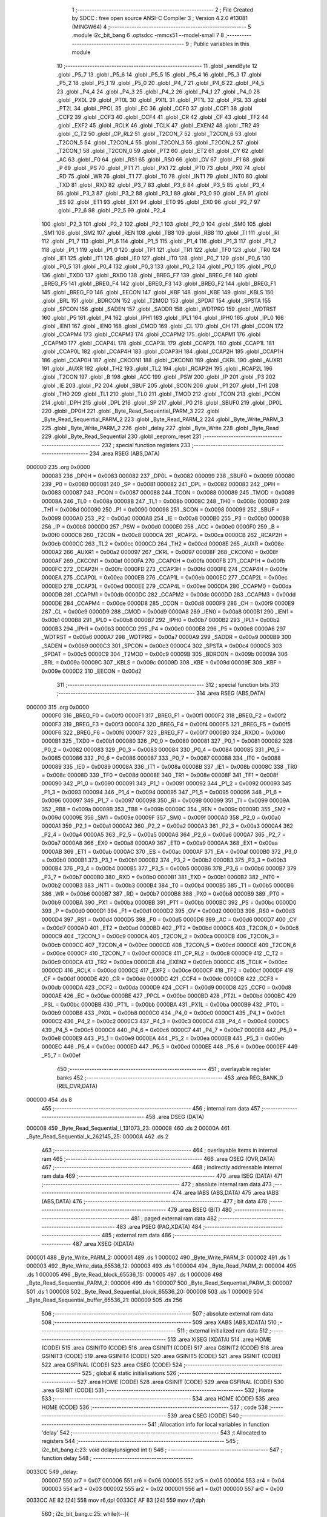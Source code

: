                                       1 ;--------------------------------------------------------
                                      2 ; File Created by SDCC : free open source ANSI-C Compiler
                                      3 ; Version 4.2.0 #13081 (MINGW64)
                                      4 ;--------------------------------------------------------
                                      5 	.module i2c_bit_bang
                                      6 	.optsdcc -mmcs51 --model-small
                                      7 	
                                      8 ;--------------------------------------------------------
                                      9 ; Public variables in this module
                                     10 ;--------------------------------------------------------
                                     11 	.globl _sendByte
                                     12 	.globl _P5_7
                                     13 	.globl _P5_6
                                     14 	.globl _P5_5
                                     15 	.globl _P5_4
                                     16 	.globl _P5_3
                                     17 	.globl _P5_2
                                     18 	.globl _P5_1
                                     19 	.globl _P5_0
                                     20 	.globl _P4_7
                                     21 	.globl _P4_6
                                     22 	.globl _P4_5
                                     23 	.globl _P4_4
                                     24 	.globl _P4_3
                                     25 	.globl _P4_2
                                     26 	.globl _P4_1
                                     27 	.globl _P4_0
                                     28 	.globl _PX0L
                                     29 	.globl _PT0L
                                     30 	.globl _PX1L
                                     31 	.globl _PT1L
                                     32 	.globl _PSL
                                     33 	.globl _PT2L
                                     34 	.globl _PPCL
                                     35 	.globl _EC
                                     36 	.globl _CCF0
                                     37 	.globl _CCF1
                                     38 	.globl _CCF2
                                     39 	.globl _CCF3
                                     40 	.globl _CCF4
                                     41 	.globl _CR
                                     42 	.globl _CF
                                     43 	.globl _TF2
                                     44 	.globl _EXF2
                                     45 	.globl _RCLK
                                     46 	.globl _TCLK
                                     47 	.globl _EXEN2
                                     48 	.globl _TR2
                                     49 	.globl _C_T2
                                     50 	.globl _CP_RL2
                                     51 	.globl _T2CON_7
                                     52 	.globl _T2CON_6
                                     53 	.globl _T2CON_5
                                     54 	.globl _T2CON_4
                                     55 	.globl _T2CON_3
                                     56 	.globl _T2CON_2
                                     57 	.globl _T2CON_1
                                     58 	.globl _T2CON_0
                                     59 	.globl _PT2
                                     60 	.globl _ET2
                                     61 	.globl _CY
                                     62 	.globl _AC
                                     63 	.globl _F0
                                     64 	.globl _RS1
                                     65 	.globl _RS0
                                     66 	.globl _OV
                                     67 	.globl _F1
                                     68 	.globl _P
                                     69 	.globl _PS
                                     70 	.globl _PT1
                                     71 	.globl _PX1
                                     72 	.globl _PT0
                                     73 	.globl _PX0
                                     74 	.globl _RD
                                     75 	.globl _WR
                                     76 	.globl _T1
                                     77 	.globl _T0
                                     78 	.globl _INT1
                                     79 	.globl _INT0
                                     80 	.globl _TXD
                                     81 	.globl _RXD
                                     82 	.globl _P3_7
                                     83 	.globl _P3_6
                                     84 	.globl _P3_5
                                     85 	.globl _P3_4
                                     86 	.globl _P3_3
                                     87 	.globl _P3_2
                                     88 	.globl _P3_1
                                     89 	.globl _P3_0
                                     90 	.globl _EA
                                     91 	.globl _ES
                                     92 	.globl _ET1
                                     93 	.globl _EX1
                                     94 	.globl _ET0
                                     95 	.globl _EX0
                                     96 	.globl _P2_7
                                     97 	.globl _P2_6
                                     98 	.globl _P2_5
                                     99 	.globl _P2_4
                                    100 	.globl _P2_3
                                    101 	.globl _P2_2
                                    102 	.globl _P2_1
                                    103 	.globl _P2_0
                                    104 	.globl _SM0
                                    105 	.globl _SM1
                                    106 	.globl _SM2
                                    107 	.globl _REN
                                    108 	.globl _TB8
                                    109 	.globl _RB8
                                    110 	.globl _TI
                                    111 	.globl _RI
                                    112 	.globl _P1_7
                                    113 	.globl _P1_6
                                    114 	.globl _P1_5
                                    115 	.globl _P1_4
                                    116 	.globl _P1_3
                                    117 	.globl _P1_2
                                    118 	.globl _P1_1
                                    119 	.globl _P1_0
                                    120 	.globl _TF1
                                    121 	.globl _TR1
                                    122 	.globl _TF0
                                    123 	.globl _TR0
                                    124 	.globl _IE1
                                    125 	.globl _IT1
                                    126 	.globl _IE0
                                    127 	.globl _IT0
                                    128 	.globl _P0_7
                                    129 	.globl _P0_6
                                    130 	.globl _P0_5
                                    131 	.globl _P0_4
                                    132 	.globl _P0_3
                                    133 	.globl _P0_2
                                    134 	.globl _P0_1
                                    135 	.globl _P0_0
                                    136 	.globl _TXD0
                                    137 	.globl _RXD0
                                    138 	.globl _BREG_F7
                                    139 	.globl _BREG_F6
                                    140 	.globl _BREG_F5
                                    141 	.globl _BREG_F4
                                    142 	.globl _BREG_F3
                                    143 	.globl _BREG_F2
                                    144 	.globl _BREG_F1
                                    145 	.globl _BREG_F0
                                    146 	.globl _EECON
                                    147 	.globl _KBF
                                    148 	.globl _KBE
                                    149 	.globl _KBLS
                                    150 	.globl _BRL
                                    151 	.globl _BDRCON
                                    152 	.globl _T2MOD
                                    153 	.globl _SPDAT
                                    154 	.globl _SPSTA
                                    155 	.globl _SPCON
                                    156 	.globl _SADEN
                                    157 	.globl _SADDR
                                    158 	.globl _WDTPRG
                                    159 	.globl _WDTRST
                                    160 	.globl _P5
                                    161 	.globl _P4
                                    162 	.globl _IPH1
                                    163 	.globl _IPL1
                                    164 	.globl _IPH0
                                    165 	.globl _IPL0
                                    166 	.globl _IEN1
                                    167 	.globl _IEN0
                                    168 	.globl _CMOD
                                    169 	.globl _CL
                                    170 	.globl _CH
                                    171 	.globl _CCON
                                    172 	.globl _CCAPM4
                                    173 	.globl _CCAPM3
                                    174 	.globl _CCAPM2
                                    175 	.globl _CCAPM1
                                    176 	.globl _CCAPM0
                                    177 	.globl _CCAP4L
                                    178 	.globl _CCAP3L
                                    179 	.globl _CCAP2L
                                    180 	.globl _CCAP1L
                                    181 	.globl _CCAP0L
                                    182 	.globl _CCAP4H
                                    183 	.globl _CCAP3H
                                    184 	.globl _CCAP2H
                                    185 	.globl _CCAP1H
                                    186 	.globl _CCAP0H
                                    187 	.globl _CKCON1
                                    188 	.globl _CKCON0
                                    189 	.globl _CKRL
                                    190 	.globl _AUXR1
                                    191 	.globl _AUXR
                                    192 	.globl _TH2
                                    193 	.globl _TL2
                                    194 	.globl _RCAP2H
                                    195 	.globl _RCAP2L
                                    196 	.globl _T2CON
                                    197 	.globl _B
                                    198 	.globl _ACC
                                    199 	.globl _PSW
                                    200 	.globl _IP
                                    201 	.globl _P3
                                    202 	.globl _IE
                                    203 	.globl _P2
                                    204 	.globl _SBUF
                                    205 	.globl _SCON
                                    206 	.globl _P1
                                    207 	.globl _TH1
                                    208 	.globl _TH0
                                    209 	.globl _TL1
                                    210 	.globl _TL0
                                    211 	.globl _TMOD
                                    212 	.globl _TCON
                                    213 	.globl _PCON
                                    214 	.globl _DPH
                                    215 	.globl _DPL
                                    216 	.globl _SP
                                    217 	.globl _P0
                                    218 	.globl _SBUF0
                                    219 	.globl _DP0L
                                    220 	.globl _DP0H
                                    221 	.globl _Byte_Read_Sequential_PARM_3
                                    222 	.globl _Byte_Read_Sequential_PARM_2
                                    223 	.globl _Byte_Read_PARM_2
                                    224 	.globl _Byte_Write_PARM_3
                                    225 	.globl _Byte_Write_PARM_2
                                    226 	.globl _delay
                                    227 	.globl _Byte_Write
                                    228 	.globl _Byte_Read
                                    229 	.globl _Byte_Read_Sequential
                                    230 	.globl _eeprom_reset
                                    231 ;--------------------------------------------------------
                                    232 ; special function registers
                                    233 ;--------------------------------------------------------
                                    234 	.area RSEG    (ABS,DATA)
      000000                        235 	.org 0x0000
                           000083   236 _DP0H	=	0x0083
                           000082   237 _DP0L	=	0x0082
                           000099   238 _SBUF0	=	0x0099
                           000080   239 _P0	=	0x0080
                           000081   240 _SP	=	0x0081
                           000082   241 _DPL	=	0x0082
                           000083   242 _DPH	=	0x0083
                           000087   243 _PCON	=	0x0087
                           000088   244 _TCON	=	0x0088
                           000089   245 _TMOD	=	0x0089
                           00008A   246 _TL0	=	0x008a
                           00008B   247 _TL1	=	0x008b
                           00008C   248 _TH0	=	0x008c
                           00008D   249 _TH1	=	0x008d
                           000090   250 _P1	=	0x0090
                           000098   251 _SCON	=	0x0098
                           000099   252 _SBUF	=	0x0099
                           0000A0   253 _P2	=	0x00a0
                           0000A8   254 _IE	=	0x00a8
                           0000B0   255 _P3	=	0x00b0
                           0000B8   256 _IP	=	0x00b8
                           0000D0   257 _PSW	=	0x00d0
                           0000E0   258 _ACC	=	0x00e0
                           0000F0   259 _B	=	0x00f0
                           0000C8   260 _T2CON	=	0x00c8
                           0000CA   261 _RCAP2L	=	0x00ca
                           0000CB   262 _RCAP2H	=	0x00cb
                           0000CC   263 _TL2	=	0x00cc
                           0000CD   264 _TH2	=	0x00cd
                           00008E   265 _AUXR	=	0x008e
                           0000A2   266 _AUXR1	=	0x00a2
                           000097   267 _CKRL	=	0x0097
                           00008F   268 _CKCON0	=	0x008f
                           0000AF   269 _CKCON1	=	0x00af
                           0000FA   270 _CCAP0H	=	0x00fa
                           0000FB   271 _CCAP1H	=	0x00fb
                           0000FC   272 _CCAP2H	=	0x00fc
                           0000FD   273 _CCAP3H	=	0x00fd
                           0000FE   274 _CCAP4H	=	0x00fe
                           0000EA   275 _CCAP0L	=	0x00ea
                           0000EB   276 _CCAP1L	=	0x00eb
                           0000EC   277 _CCAP2L	=	0x00ec
                           0000ED   278 _CCAP3L	=	0x00ed
                           0000EE   279 _CCAP4L	=	0x00ee
                           0000DA   280 _CCAPM0	=	0x00da
                           0000DB   281 _CCAPM1	=	0x00db
                           0000DC   282 _CCAPM2	=	0x00dc
                           0000DD   283 _CCAPM3	=	0x00dd
                           0000DE   284 _CCAPM4	=	0x00de
                           0000D8   285 _CCON	=	0x00d8
                           0000F9   286 _CH	=	0x00f9
                           0000E9   287 _CL	=	0x00e9
                           0000D9   288 _CMOD	=	0x00d9
                           0000A8   289 _IEN0	=	0x00a8
                           0000B1   290 _IEN1	=	0x00b1
                           0000B8   291 _IPL0	=	0x00b8
                           0000B7   292 _IPH0	=	0x00b7
                           0000B2   293 _IPL1	=	0x00b2
                           0000B3   294 _IPH1	=	0x00b3
                           0000C0   295 _P4	=	0x00c0
                           0000E8   296 _P5	=	0x00e8
                           0000A6   297 _WDTRST	=	0x00a6
                           0000A7   298 _WDTPRG	=	0x00a7
                           0000A9   299 _SADDR	=	0x00a9
                           0000B9   300 _SADEN	=	0x00b9
                           0000C3   301 _SPCON	=	0x00c3
                           0000C4   302 _SPSTA	=	0x00c4
                           0000C5   303 _SPDAT	=	0x00c5
                           0000C9   304 _T2MOD	=	0x00c9
                           00009B   305 _BDRCON	=	0x009b
                           00009A   306 _BRL	=	0x009a
                           00009C   307 _KBLS	=	0x009c
                           00009D   308 _KBE	=	0x009d
                           00009E   309 _KBF	=	0x009e
                           0000D2   310 _EECON	=	0x00d2
                                    311 ;--------------------------------------------------------
                                    312 ; special function bits
                                    313 ;--------------------------------------------------------
                                    314 	.area RSEG    (ABS,DATA)
      000000                        315 	.org 0x0000
                           0000F0   316 _BREG_F0	=	0x00f0
                           0000F1   317 _BREG_F1	=	0x00f1
                           0000F2   318 _BREG_F2	=	0x00f2
                           0000F3   319 _BREG_F3	=	0x00f3
                           0000F4   320 _BREG_F4	=	0x00f4
                           0000F5   321 _BREG_F5	=	0x00f5
                           0000F6   322 _BREG_F6	=	0x00f6
                           0000F7   323 _BREG_F7	=	0x00f7
                           0000B0   324 _RXD0	=	0x00b0
                           0000B1   325 _TXD0	=	0x00b1
                           000080   326 _P0_0	=	0x0080
                           000081   327 _P0_1	=	0x0081
                           000082   328 _P0_2	=	0x0082
                           000083   329 _P0_3	=	0x0083
                           000084   330 _P0_4	=	0x0084
                           000085   331 _P0_5	=	0x0085
                           000086   332 _P0_6	=	0x0086
                           000087   333 _P0_7	=	0x0087
                           000088   334 _IT0	=	0x0088
                           000089   335 _IE0	=	0x0089
                           00008A   336 _IT1	=	0x008a
                           00008B   337 _IE1	=	0x008b
                           00008C   338 _TR0	=	0x008c
                           00008D   339 _TF0	=	0x008d
                           00008E   340 _TR1	=	0x008e
                           00008F   341 _TF1	=	0x008f
                           000090   342 _P1_0	=	0x0090
                           000091   343 _P1_1	=	0x0091
                           000092   344 _P1_2	=	0x0092
                           000093   345 _P1_3	=	0x0093
                           000094   346 _P1_4	=	0x0094
                           000095   347 _P1_5	=	0x0095
                           000096   348 _P1_6	=	0x0096
                           000097   349 _P1_7	=	0x0097
                           000098   350 _RI	=	0x0098
                           000099   351 _TI	=	0x0099
                           00009A   352 _RB8	=	0x009a
                           00009B   353 _TB8	=	0x009b
                           00009C   354 _REN	=	0x009c
                           00009D   355 _SM2	=	0x009d
                           00009E   356 _SM1	=	0x009e
                           00009F   357 _SM0	=	0x009f
                           0000A0   358 _P2_0	=	0x00a0
                           0000A1   359 _P2_1	=	0x00a1
                           0000A2   360 _P2_2	=	0x00a2
                           0000A3   361 _P2_3	=	0x00a3
                           0000A4   362 _P2_4	=	0x00a4
                           0000A5   363 _P2_5	=	0x00a5
                           0000A6   364 _P2_6	=	0x00a6
                           0000A7   365 _P2_7	=	0x00a7
                           0000A8   366 _EX0	=	0x00a8
                           0000A9   367 _ET0	=	0x00a9
                           0000AA   368 _EX1	=	0x00aa
                           0000AB   369 _ET1	=	0x00ab
                           0000AC   370 _ES	=	0x00ac
                           0000AF   371 _EA	=	0x00af
                           0000B0   372 _P3_0	=	0x00b0
                           0000B1   373 _P3_1	=	0x00b1
                           0000B2   374 _P3_2	=	0x00b2
                           0000B3   375 _P3_3	=	0x00b3
                           0000B4   376 _P3_4	=	0x00b4
                           0000B5   377 _P3_5	=	0x00b5
                           0000B6   378 _P3_6	=	0x00b6
                           0000B7   379 _P3_7	=	0x00b7
                           0000B0   380 _RXD	=	0x00b0
                           0000B1   381 _TXD	=	0x00b1
                           0000B2   382 _INT0	=	0x00b2
                           0000B3   383 _INT1	=	0x00b3
                           0000B4   384 _T0	=	0x00b4
                           0000B5   385 _T1	=	0x00b5
                           0000B6   386 _WR	=	0x00b6
                           0000B7   387 _RD	=	0x00b7
                           0000B8   388 _PX0	=	0x00b8
                           0000B9   389 _PT0	=	0x00b9
                           0000BA   390 _PX1	=	0x00ba
                           0000BB   391 _PT1	=	0x00bb
                           0000BC   392 _PS	=	0x00bc
                           0000D0   393 _P	=	0x00d0
                           0000D1   394 _F1	=	0x00d1
                           0000D2   395 _OV	=	0x00d2
                           0000D3   396 _RS0	=	0x00d3
                           0000D4   397 _RS1	=	0x00d4
                           0000D5   398 _F0	=	0x00d5
                           0000D6   399 _AC	=	0x00d6
                           0000D7   400 _CY	=	0x00d7
                           0000AD   401 _ET2	=	0x00ad
                           0000BD   402 _PT2	=	0x00bd
                           0000C8   403 _T2CON_0	=	0x00c8
                           0000C9   404 _T2CON_1	=	0x00c9
                           0000CA   405 _T2CON_2	=	0x00ca
                           0000CB   406 _T2CON_3	=	0x00cb
                           0000CC   407 _T2CON_4	=	0x00cc
                           0000CD   408 _T2CON_5	=	0x00cd
                           0000CE   409 _T2CON_6	=	0x00ce
                           0000CF   410 _T2CON_7	=	0x00cf
                           0000C8   411 _CP_RL2	=	0x00c8
                           0000C9   412 _C_T2	=	0x00c9
                           0000CA   413 _TR2	=	0x00ca
                           0000CB   414 _EXEN2	=	0x00cb
                           0000CC   415 _TCLK	=	0x00cc
                           0000CD   416 _RCLK	=	0x00cd
                           0000CE   417 _EXF2	=	0x00ce
                           0000CF   418 _TF2	=	0x00cf
                           0000DF   419 _CF	=	0x00df
                           0000DE   420 _CR	=	0x00de
                           0000DC   421 _CCF4	=	0x00dc
                           0000DB   422 _CCF3	=	0x00db
                           0000DA   423 _CCF2	=	0x00da
                           0000D9   424 _CCF1	=	0x00d9
                           0000D8   425 _CCF0	=	0x00d8
                           0000AE   426 _EC	=	0x00ae
                           0000BE   427 _PPCL	=	0x00be
                           0000BD   428 _PT2L	=	0x00bd
                           0000BC   429 _PSL	=	0x00bc
                           0000BB   430 _PT1L	=	0x00bb
                           0000BA   431 _PX1L	=	0x00ba
                           0000B9   432 _PT0L	=	0x00b9
                           0000B8   433 _PX0L	=	0x00b8
                           0000C0   434 _P4_0	=	0x00c0
                           0000C1   435 _P4_1	=	0x00c1
                           0000C2   436 _P4_2	=	0x00c2
                           0000C3   437 _P4_3	=	0x00c3
                           0000C4   438 _P4_4	=	0x00c4
                           0000C5   439 _P4_5	=	0x00c5
                           0000C6   440 _P4_6	=	0x00c6
                           0000C7   441 _P4_7	=	0x00c7
                           0000E8   442 _P5_0	=	0x00e8
                           0000E9   443 _P5_1	=	0x00e9
                           0000EA   444 _P5_2	=	0x00ea
                           0000EB   445 _P5_3	=	0x00eb
                           0000EC   446 _P5_4	=	0x00ec
                           0000ED   447 _P5_5	=	0x00ed
                           0000EE   448 _P5_6	=	0x00ee
                           0000EF   449 _P5_7	=	0x00ef
                                    450 ;--------------------------------------------------------
                                    451 ; overlayable register banks
                                    452 ;--------------------------------------------------------
                                    453 	.area REG_BANK_0	(REL,OVR,DATA)
      000000                        454 	.ds 8
                                    455 ;--------------------------------------------------------
                                    456 ; internal ram data
                                    457 ;--------------------------------------------------------
                                    458 	.area DSEG    (DATA)
      000008                        459 _Byte_Read_Sequential_l_131073_23:
      000008                        460 	.ds 2
      00000A                        461 _Byte_Read_Sequential_k_262145_25:
      00000A                        462 	.ds 2
                                    463 ;--------------------------------------------------------
                                    464 ; overlayable items in internal ram
                                    465 ;--------------------------------------------------------
                                    466 	.area	OSEG    (OVR,DATA)
                                    467 ;--------------------------------------------------------
                                    468 ; indirectly addressable internal ram data
                                    469 ;--------------------------------------------------------
                                    470 	.area ISEG    (DATA)
                                    471 ;--------------------------------------------------------
                                    472 ; absolute internal ram data
                                    473 ;--------------------------------------------------------
                                    474 	.area IABS    (ABS,DATA)
                                    475 	.area IABS    (ABS,DATA)
                                    476 ;--------------------------------------------------------
                                    477 ; bit data
                                    478 ;--------------------------------------------------------
                                    479 	.area BSEG    (BIT)
                                    480 ;--------------------------------------------------------
                                    481 ; paged external ram data
                                    482 ;--------------------------------------------------------
                                    483 	.area PSEG    (PAG,XDATA)
                                    484 ;--------------------------------------------------------
                                    485 ; external ram data
                                    486 ;--------------------------------------------------------
                                    487 	.area XSEG    (XDATA)
      000001                        488 _Byte_Write_PARM_2:
      000001                        489 	.ds 1
      000002                        490 _Byte_Write_PARM_3:
      000002                        491 	.ds 1
      000003                        492 _Byte_Write_data_65536_12:
      000003                        493 	.ds 1
      000004                        494 _Byte_Read_PARM_2:
      000004                        495 	.ds 1
      000005                        496 _Byte_Read_block_65536_15:
      000005                        497 	.ds 1
      000006                        498 _Byte_Read_Sequential_PARM_2:
      000006                        499 	.ds 1
      000007                        500 _Byte_Read_Sequential_PARM_3:
      000007                        501 	.ds 1
      000008                        502 _Byte_Read_Sequential_block_65536_20:
      000008                        503 	.ds 1
      000009                        504 _Byte_Read_Sequential_buffer_65536_21:
      000009                        505 	.ds 256
                                    506 ;--------------------------------------------------------
                                    507 ; absolute external ram data
                                    508 ;--------------------------------------------------------
                                    509 	.area XABS    (ABS,XDATA)
                                    510 ;--------------------------------------------------------
                                    511 ; external initialized ram data
                                    512 ;--------------------------------------------------------
                                    513 	.area XISEG   (XDATA)
                                    514 	.area HOME    (CODE)
                                    515 	.area GSINIT0 (CODE)
                                    516 	.area GSINIT1 (CODE)
                                    517 	.area GSINIT2 (CODE)
                                    518 	.area GSINIT3 (CODE)
                                    519 	.area GSINIT4 (CODE)
                                    520 	.area GSINIT5 (CODE)
                                    521 	.area GSINIT  (CODE)
                                    522 	.area GSFINAL (CODE)
                                    523 	.area CSEG    (CODE)
                                    524 ;--------------------------------------------------------
                                    525 ; global & static initialisations
                                    526 ;--------------------------------------------------------
                                    527 	.area HOME    (CODE)
                                    528 	.area GSINIT  (CODE)
                                    529 	.area GSFINAL (CODE)
                                    530 	.area GSINIT  (CODE)
                                    531 ;--------------------------------------------------------
                                    532 ; Home
                                    533 ;--------------------------------------------------------
                                    534 	.area HOME    (CODE)
                                    535 	.area HOME    (CODE)
                                    536 ;--------------------------------------------------------
                                    537 ; code
                                    538 ;--------------------------------------------------------
                                    539 	.area CSEG    (CODE)
                                    540 ;------------------------------------------------------------
                                    541 ;Allocation info for local variables in function 'delay'
                                    542 ;------------------------------------------------------------
                                    543 ;t                         Allocated to registers 
                                    544 ;------------------------------------------------------------
                                    545 ;	i2c_bit_bang.c:23: void delay(unsigned int t)
                                    546 ;	-----------------------------------------
                                    547 ;	 function delay
                                    548 ;	-----------------------------------------
      0033CC                        549 _delay:
                           000007   550 	ar7 = 0x07
                           000006   551 	ar6 = 0x06
                           000005   552 	ar5 = 0x05
                           000004   553 	ar4 = 0x04
                           000003   554 	ar3 = 0x03
                           000002   555 	ar2 = 0x02
                           000001   556 	ar1 = 0x01
                           000000   557 	ar0 = 0x00
      0033CC AE 82            [24]  558 	mov	r6,dpl
      0033CE AF 83            [24]  559 	mov	r7,dph
                                    560 ;	i2c_bit_bang.c:25: while(t--){
      0033D0                        561 00101$:
      0033D0 8E 04            [24]  562 	mov	ar4,r6
      0033D2 8F 05            [24]  563 	mov	ar5,r7
      0033D4 1E               [12]  564 	dec	r6
      0033D5 BE FF 01         [24]  565 	cjne	r6,#0xff,00115$
      0033D8 1F               [12]  566 	dec	r7
      0033D9                        567 00115$:
      0033D9 EC               [12]  568 	mov	a,r4
      0033DA 4D               [12]  569 	orl	a,r5
      0033DB 60 03            [24]  570 	jz	00104$
                                    571 ;	i2c_bit_bang.c:26: NOP;  // Assembly NOP instruction for delaying program execution.
      0033DD 00               [12]  572 	nop	
      0033DE 80 F0            [24]  573 	sjmp	00101$
      0033E0                        574 00104$:
                                    575 ;	i2c_bit_bang.c:28: }
      0033E0 22               [24]  576 	ret
                                    577 ;------------------------------------------------------------
                                    578 ;Allocation info for local variables in function 'sendByte'
                                    579 ;------------------------------------------------------------
                                    580 ;byte                      Allocated to registers r7 
                                    581 ;i                         Allocated to registers r5 r6 
                                    582 ;------------------------------------------------------------
                                    583 ;	i2c_bit_bang.c:34: void sendByte(uint8_t byte) {
                                    584 ;	-----------------------------------------
                                    585 ;	 function sendByte
                                    586 ;	-----------------------------------------
      0033E1                        587 _sendByte:
      0033E1 AF 82            [24]  588 	mov	r7,dpl
                                    589 ;	i2c_bit_bang.c:35: for(int i = 0; i < BYTE_LENGTH; i++){
      0033E3 7D 00            [12]  590 	mov	r5,#0x00
      0033E5 7E 00            [12]  591 	mov	r6,#0x00
      0033E7                        592 00103$:
      0033E7 C3               [12]  593 	clr	c
      0033E8 ED               [12]  594 	mov	a,r5
      0033E9 94 08            [12]  595 	subb	a,#0x08
      0033EB EE               [12]  596 	mov	a,r6
      0033EC 64 80            [12]  597 	xrl	a,#0x80
      0033EE 94 80            [12]  598 	subb	a,#0x80
      0033F0 50 3C            [24]  599 	jnc	00105$
                                    600 ;	i2c_bit_bang.c:36: SDA = byte & (0b10000000);
      0033F2 EF               [12]  601 	mov	a,r7
      0033F3 23               [12]  602 	rl	a
      0033F4 54 01            [12]  603 	anl	a,#0x01
                                    604 ;	assignBit
      0033F6 24 FF            [12]  605 	add	a,#0xff
      0033F8 92 93            [24]  606 	mov	_P1_3,c
                                    607 ;	i2c_bit_bang.c:37: SCL = PULSE_HIGH;
                                    608 ;	assignBit
      0033FA D2 92            [12]  609 	setb	_P1_2
                                    610 ;	i2c_bit_bang.c:38: delay(2);
      0033FC 90 00 02         [24]  611 	mov	dptr,#0x0002
      0033FF C0 07            [24]  612 	push	ar7
      003401 C0 06            [24]  613 	push	ar6
      003403 C0 05            [24]  614 	push	ar5
      003405 12 33 CC         [24]  615 	lcall	_delay
      003408 D0 05            [24]  616 	pop	ar5
      00340A D0 06            [24]  617 	pop	ar6
      00340C D0 07            [24]  618 	pop	ar7
                                    619 ;	i2c_bit_bang.c:39: SCL = PULSE_LOW;
                                    620 ;	assignBit
      00340E C2 92            [12]  621 	clr	_P1_2
                                    622 ;	i2c_bit_bang.c:40: byte = byte << 1;
      003410 8F 04            [24]  623 	mov	ar4,r7
      003412 EC               [12]  624 	mov	a,r4
      003413 2C               [12]  625 	add	a,r4
      003414 FF               [12]  626 	mov	r7,a
                                    627 ;	i2c_bit_bang.c:41: delay(0);
      003415 90 00 00         [24]  628 	mov	dptr,#0x0000
      003418 C0 07            [24]  629 	push	ar7
      00341A C0 06            [24]  630 	push	ar6
      00341C C0 05            [24]  631 	push	ar5
      00341E 12 33 CC         [24]  632 	lcall	_delay
      003421 D0 05            [24]  633 	pop	ar5
      003423 D0 06            [24]  634 	pop	ar6
      003425 D0 07            [24]  635 	pop	ar7
                                    636 ;	i2c_bit_bang.c:35: for(int i = 0; i < BYTE_LENGTH; i++){
      003427 0D               [12]  637 	inc	r5
      003428 BD 00 BC         [24]  638 	cjne	r5,#0x00,00103$
      00342B 0E               [12]  639 	inc	r6
      00342C 80 B9            [24]  640 	sjmp	00103$
      00342E                        641 00105$:
                                    642 ;	i2c_bit_bang.c:43: }
      00342E 22               [24]  643 	ret
                                    644 ;------------------------------------------------------------
                                    645 ;Allocation info for local variables in function 'Byte_Write'
                                    646 ;------------------------------------------------------------
                                    647 ;byte                      Allocated to registers 
                                    648 ;block                     Allocated with name '_Byte_Write_PARM_2'
                                    649 ;address                   Allocated with name '_Byte_Write_PARM_3'
                                    650 ;data                      Allocated with name '_Byte_Write_data_65536_12'
                                    651 ;------------------------------------------------------------
                                    652 ;	i2c_bit_bang.c:51: void Byte_Write(__xdata uint8_t data, __xdata uint8_t block, __xdata uint8_t address){
                                    653 ;	-----------------------------------------
                                    654 ;	 function Byte_Write
                                    655 ;	-----------------------------------------
      00342F                        656 _Byte_Write:
      00342F E5 82            [12]  657 	mov	a,dpl
      003431 90 00 03         [24]  658 	mov	dptr,#_Byte_Write_data_65536_12
      003434 F0               [24]  659 	movx	@dptr,a
                                    660 ;	i2c_bit_bang.c:53: SCL = PULSE_HIGH;
                                    661 ;	assignBit
      003435 D2 92            [12]  662 	setb	_P1_2
                                    663 ;	i2c_bit_bang.c:54: SDA = PULSE_HIGH;
                                    664 ;	assignBit
      003437 D2 93            [12]  665 	setb	_P1_3
                                    666 ;	i2c_bit_bang.c:57: delay(2);
      003439 90 00 02         [24]  667 	mov	dptr,#0x0002
      00343C 12 33 CC         [24]  668 	lcall	_delay
                                    669 ;	i2c_bit_bang.c:58: SDA = PULSE_LOW;
                                    670 ;	assignBit
      00343F C2 93            [12]  671 	clr	_P1_3
                                    672 ;	i2c_bit_bang.c:59: delay(2);
      003441 90 00 02         [24]  673 	mov	dptr,#0x0002
      003444 12 33 CC         [24]  674 	lcall	_delay
                                    675 ;	i2c_bit_bang.c:60: SCL = PULSE_LOW;
                                    676 ;	assignBit
      003447 C2 92            [12]  677 	clr	_P1_2
                                    678 ;	i2c_bit_bang.c:63: uint8_t byte = START_BYTE | (block << 1) | WRITE_BYTE;
      003449 90 00 01         [24]  679 	mov	dptr,#_Byte_Write_PARM_2
      00344C E0               [24]  680 	movx	a,@dptr
      00344D 25 E0            [12]  681 	add	a,acc
      00344F FF               [12]  682 	mov	r7,a
      003450 74 A0            [12]  683 	mov	a,#0xa0
      003452 4F               [12]  684 	orl	a,r7
      003453 F5 82            [12]  685 	mov	dpl,a
                                    686 ;	i2c_bit_bang.c:66: sendByte(byte);
      003455 12 33 E1         [24]  687 	lcall	_sendByte
                                    688 ;	i2c_bit_bang.c:67: SDA = PULSE_HIGH;
                                    689 ;	assignBit
      003458 D2 93            [12]  690 	setb	_P1_3
                                    691 ;	i2c_bit_bang.c:68: SCL = PULSE_HIGH;
                                    692 ;	assignBit
      00345A D2 92            [12]  693 	setb	_P1_2
                                    694 ;	i2c_bit_bang.c:69: delay(2);
      00345C 90 00 02         [24]  695 	mov	dptr,#0x0002
      00345F 12 33 CC         [24]  696 	lcall	_delay
                                    697 ;	i2c_bit_bang.c:75: SCL = PULSE_LOW;
                                    698 ;	assignBit
      003462 C2 92            [12]  699 	clr	_P1_2
                                    700 ;	i2c_bit_bang.c:76: delay(0);
      003464 90 00 00         [24]  701 	mov	dptr,#0x0000
      003467 12 33 CC         [24]  702 	lcall	_delay
                                    703 ;	i2c_bit_bang.c:78: sendByte(address);
      00346A 90 00 02         [24]  704 	mov	dptr,#_Byte_Write_PARM_3
      00346D E0               [24]  705 	movx	a,@dptr
      00346E F5 82            [12]  706 	mov	dpl,a
      003470 12 33 E1         [24]  707 	lcall	_sendByte
                                    708 ;	i2c_bit_bang.c:79: SDA = PULSE_HIGH;
                                    709 ;	assignBit
      003473 D2 93            [12]  710 	setb	_P1_3
                                    711 ;	i2c_bit_bang.c:80: SCL = PULSE_HIGH;
                                    712 ;	assignBit
      003475 D2 92            [12]  713 	setb	_P1_2
                                    714 ;	i2c_bit_bang.c:81: delay(2);
      003477 90 00 02         [24]  715 	mov	dptr,#0x0002
      00347A 12 33 CC         [24]  716 	lcall	_delay
                                    717 ;	i2c_bit_bang.c:87: SCL = PULSE_LOW;
                                    718 ;	assignBit
      00347D C2 92            [12]  719 	clr	_P1_2
                                    720 ;	i2c_bit_bang.c:88: delay(0);
      00347F 90 00 00         [24]  721 	mov	dptr,#0x0000
      003482 12 33 CC         [24]  722 	lcall	_delay
                                    723 ;	i2c_bit_bang.c:90: sendByte(data);
      003485 90 00 03         [24]  724 	mov	dptr,#_Byte_Write_data_65536_12
      003488 E0               [24]  725 	movx	a,@dptr
      003489 F5 82            [12]  726 	mov	dpl,a
      00348B 12 33 E1         [24]  727 	lcall	_sendByte
                                    728 ;	i2c_bit_bang.c:93: SDA = PULSE_HIGH;
                                    729 ;	assignBit
      00348E D2 93            [12]  730 	setb	_P1_3
                                    731 ;	i2c_bit_bang.c:94: SCL = PULSE_HIGH;
                                    732 ;	assignBit
      003490 D2 92            [12]  733 	setb	_P1_2
                                    734 ;	i2c_bit_bang.c:95: delay(2);
      003492 90 00 02         [24]  735 	mov	dptr,#0x0002
      003495 12 33 CC         [24]  736 	lcall	_delay
                                    737 ;	i2c_bit_bang.c:104: SCL = PULSE_LOW;
                                    738 ;	assignBit
      003498 C2 92            [12]  739 	clr	_P1_2
                                    740 ;	i2c_bit_bang.c:105: delay(1);
      00349A 90 00 01         [24]  741 	mov	dptr,#0x0001
      00349D 12 33 CC         [24]  742 	lcall	_delay
                                    743 ;	i2c_bit_bang.c:106: SDA = PULSE_LOW;
                                    744 ;	assignBit
      0034A0 C2 93            [12]  745 	clr	_P1_3
                                    746 ;	i2c_bit_bang.c:107: delay(1);
      0034A2 90 00 01         [24]  747 	mov	dptr,#0x0001
      0034A5 12 33 CC         [24]  748 	lcall	_delay
                                    749 ;	i2c_bit_bang.c:108: SCL = PULSE_HIGH;
                                    750 ;	assignBit
      0034A8 D2 92            [12]  751 	setb	_P1_2
                                    752 ;	i2c_bit_bang.c:109: delay(0);
      0034AA 90 00 00         [24]  753 	mov	dptr,#0x0000
      0034AD 12 33 CC         [24]  754 	lcall	_delay
                                    755 ;	i2c_bit_bang.c:110: SDA = PULSE_HIGH;
                                    756 ;	assignBit
      0034B0 D2 93            [12]  757 	setb	_P1_3
                                    758 ;	i2c_bit_bang.c:111: }
      0034B2 22               [24]  759 	ret
                                    760 ;------------------------------------------------------------
                                    761 ;Allocation info for local variables in function 'Byte_Read'
                                    762 ;------------------------------------------------------------
                                    763 ;byte                      Allocated to registers r4 
                                    764 ;k                         Allocated to registers r5 r6 
                                    765 ;address                   Allocated with name '_Byte_Read_PARM_2'
                                    766 ;block                     Allocated with name '_Byte_Read_block_65536_15'
                                    767 ;------------------------------------------------------------
                                    768 ;	i2c_bit_bang.c:119: __xdata uint8_t Byte_Read(__xdata uint8_t block, __xdata uint8_t address){
                                    769 ;	-----------------------------------------
                                    770 ;	 function Byte_Read
                                    771 ;	-----------------------------------------
      0034B3                        772 _Byte_Read:
      0034B3 E5 82            [12]  773 	mov	a,dpl
      0034B5 90 00 05         [24]  774 	mov	dptr,#_Byte_Read_block_65536_15
      0034B8 F0               [24]  775 	movx	@dptr,a
                                    776 ;	i2c_bit_bang.c:121: SCL = PULSE_HIGH;
                                    777 ;	assignBit
      0034B9 D2 92            [12]  778 	setb	_P1_2
                                    779 ;	i2c_bit_bang.c:122: SDA = PULSE_HIGH;
                                    780 ;	assignBit
      0034BB D2 93            [12]  781 	setb	_P1_3
                                    782 ;	i2c_bit_bang.c:125: delay(2);
      0034BD 90 00 02         [24]  783 	mov	dptr,#0x0002
      0034C0 12 33 CC         [24]  784 	lcall	_delay
                                    785 ;	i2c_bit_bang.c:126: SDA = PULSE_LOW;
                                    786 ;	assignBit
      0034C3 C2 93            [12]  787 	clr	_P1_3
                                    788 ;	i2c_bit_bang.c:127: delay(2);
      0034C5 90 00 02         [24]  789 	mov	dptr,#0x0002
      0034C8 12 33 CC         [24]  790 	lcall	_delay
                                    791 ;	i2c_bit_bang.c:128: SCL = PULSE_LOW;
                                    792 ;	assignBit
      0034CB C2 92            [12]  793 	clr	_P1_2
                                    794 ;	i2c_bit_bang.c:131: uint8_t byte = START_BYTE | (block << 1) | WRITE_BYTE;
      0034CD 90 00 05         [24]  795 	mov	dptr,#_Byte_Read_block_65536_15
      0034D0 E0               [24]  796 	movx	a,@dptr
      0034D1 25 E0            [12]  797 	add	a,acc
      0034D3 FF               [12]  798 	mov	r7,a
      0034D4 74 A0            [12]  799 	mov	a,#0xa0
      0034D6 4F               [12]  800 	orl	a,r7
      0034D7 F5 82            [12]  801 	mov	dpl,a
                                    802 ;	i2c_bit_bang.c:134: sendByte(byte);
      0034D9 C0 07            [24]  803 	push	ar7
      0034DB 12 33 E1         [24]  804 	lcall	_sendByte
                                    805 ;	i2c_bit_bang.c:135: SDA = PULSE_HIGH;
                                    806 ;	assignBit
      0034DE D2 93            [12]  807 	setb	_P1_3
                                    808 ;	i2c_bit_bang.c:136: SCL = PULSE_HIGH;
                                    809 ;	assignBit
      0034E0 D2 92            [12]  810 	setb	_P1_2
                                    811 ;	i2c_bit_bang.c:137: delay(3);
      0034E2 90 00 03         [24]  812 	mov	dptr,#0x0003
      0034E5 12 33 CC         [24]  813 	lcall	_delay
                                    814 ;	i2c_bit_bang.c:143: SCL = PULSE_LOW;
                                    815 ;	assignBit
      0034E8 C2 92            [12]  816 	clr	_P1_2
                                    817 ;	i2c_bit_bang.c:144: delay(0);
      0034EA 90 00 00         [24]  818 	mov	dptr,#0x0000
      0034ED 12 33 CC         [24]  819 	lcall	_delay
                                    820 ;	i2c_bit_bang.c:146: sendByte(address);
      0034F0 90 00 04         [24]  821 	mov	dptr,#_Byte_Read_PARM_2
      0034F3 E0               [24]  822 	movx	a,@dptr
      0034F4 F5 82            [12]  823 	mov	dpl,a
      0034F6 12 33 E1         [24]  824 	lcall	_sendByte
                                    825 ;	i2c_bit_bang.c:147: SDA = PULSE_HIGH;
                                    826 ;	assignBit
      0034F9 D2 93            [12]  827 	setb	_P1_3
                                    828 ;	i2c_bit_bang.c:148: SCL = PULSE_HIGH;
                                    829 ;	assignBit
      0034FB D2 92            [12]  830 	setb	_P1_2
                                    831 ;	i2c_bit_bang.c:149: delay(2);
      0034FD 90 00 02         [24]  832 	mov	dptr,#0x0002
      003500 12 33 CC         [24]  833 	lcall	_delay
                                    834 ;	i2c_bit_bang.c:155: SCL = PULSE_LOW;
                                    835 ;	assignBit
      003503 C2 92            [12]  836 	clr	_P1_2
                                    837 ;	i2c_bit_bang.c:156: SDA = PULSE_HIGH;
                                    838 ;	assignBit
      003505 D2 93            [12]  839 	setb	_P1_3
                                    840 ;	i2c_bit_bang.c:157: delay(2);
      003507 90 00 02         [24]  841 	mov	dptr,#0x0002
      00350A 12 33 CC         [24]  842 	lcall	_delay
                                    843 ;	i2c_bit_bang.c:158: SCL = PULSE_HIGH;
                                    844 ;	assignBit
      00350D D2 92            [12]  845 	setb	_P1_2
                                    846 ;	i2c_bit_bang.c:159: delay(0);
      00350F 90 00 00         [24]  847 	mov	dptr,#0x0000
      003512 12 33 CC         [24]  848 	lcall	_delay
                                    849 ;	i2c_bit_bang.c:160: SDA = PULSE_LOW;
                                    850 ;	assignBit
      003515 C2 93            [12]  851 	clr	_P1_3
                                    852 ;	i2c_bit_bang.c:161: delay(2);
      003517 90 00 02         [24]  853 	mov	dptr,#0x0002
      00351A 12 33 CC         [24]  854 	lcall	_delay
      00351D D0 07            [24]  855 	pop	ar7
                                    856 ;	i2c_bit_bang.c:162: SCL = PULSE_LOW;
                                    857 ;	assignBit
      00351F C2 92            [12]  858 	clr	_P1_2
                                    859 ;	i2c_bit_bang.c:163: byte = START_BYTE | (block << 1) | READ_BYTE;
      003521 74 A1            [12]  860 	mov	a,#0xa1
      003523 4F               [12]  861 	orl	a,r7
      003524 F5 82            [12]  862 	mov	dpl,a
                                    863 ;	i2c_bit_bang.c:166: sendByte(byte);
      003526 12 33 E1         [24]  864 	lcall	_sendByte
                                    865 ;	i2c_bit_bang.c:168: SDA = PULSE_HIGH;
                                    866 ;	assignBit
      003529 D2 93            [12]  867 	setb	_P1_3
                                    868 ;	i2c_bit_bang.c:169: delay(2);
      00352B 90 00 02         [24]  869 	mov	dptr,#0x0002
      00352E 12 33 CC         [24]  870 	lcall	_delay
                                    871 ;	i2c_bit_bang.c:175: SCL = PULSE_HIGH;
                                    872 ;	assignBit
      003531 D2 92            [12]  873 	setb	_P1_2
                                    874 ;	i2c_bit_bang.c:176: delay(2);
      003533 90 00 02         [24]  875 	mov	dptr,#0x0002
      003536 12 33 CC         [24]  876 	lcall	_delay
                                    877 ;	i2c_bit_bang.c:177: SCL = PULSE_LOW;
                                    878 ;	assignBit
      003539 C2 92            [12]  879 	clr	_P1_2
                                    880 ;	i2c_bit_bang.c:178: delay(2);
      00353B 90 00 02         [24]  881 	mov	dptr,#0x0002
      00353E 12 33 CC         [24]  882 	lcall	_delay
                                    883 ;	i2c_bit_bang.c:179: byte = 0;
      003541 7F 00            [12]  884 	mov	r7,#0x00
                                    885 ;	i2c_bit_bang.c:180: for(int k = 0; k < BYTE_LENGTH; k++){
      003543 7D 00            [12]  886 	mov	r5,#0x00
      003545 7E 00            [12]  887 	mov	r6,#0x00
      003547                        888 00103$:
      003547 C3               [12]  889 	clr	c
      003548 ED               [12]  890 	mov	a,r5
      003549 94 08            [12]  891 	subb	a,#0x08
      00354B EE               [12]  892 	mov	a,r6
      00354C 64 80            [12]  893 	xrl	a,#0x80
      00354E 94 80            [12]  894 	subb	a,#0x80
      003550 50 3A            [24]  895 	jnc	00101$
                                    896 ;	i2c_bit_bang.c:181: byte = byte << 1;
      003552 8F 04            [24]  897 	mov	ar4,r7
      003554 EC               [12]  898 	mov	a,r4
      003555 2C               [12]  899 	add	a,r4
      003556 FC               [12]  900 	mov	r4,a
                                    901 ;	i2c_bit_bang.c:182: SCL = PULSE_HIGH;
                                    902 ;	assignBit
      003557 D2 92            [12]  903 	setb	_P1_2
                                    904 ;	i2c_bit_bang.c:183: delay(2);
      003559 90 00 02         [24]  905 	mov	dptr,#0x0002
      00355C C0 06            [24]  906 	push	ar6
      00355E C0 05            [24]  907 	push	ar5
      003560 C0 04            [24]  908 	push	ar4
      003562 12 33 CC         [24]  909 	lcall	_delay
      003565 D0 04            [24]  910 	pop	ar4
      003567 D0 05            [24]  911 	pop	ar5
      003569 D0 06            [24]  912 	pop	ar6
                                    913 ;	i2c_bit_bang.c:184: byte |= SDA;
      00356B A2 93            [12]  914 	mov	c,_P1_3
      00356D E4               [12]  915 	clr	a
      00356E 33               [12]  916 	rlc	a
      00356F 4C               [12]  917 	orl	a,r4
      003570 FF               [12]  918 	mov	r7,a
                                    919 ;	i2c_bit_bang.c:185: SCL = PULSE_LOW;
                                    920 ;	assignBit
      003571 C2 92            [12]  921 	clr	_P1_2
                                    922 ;	i2c_bit_bang.c:186: delay(1);
      003573 90 00 01         [24]  923 	mov	dptr,#0x0001
      003576 C0 07            [24]  924 	push	ar7
      003578 C0 06            [24]  925 	push	ar6
      00357A C0 05            [24]  926 	push	ar5
      00357C 12 33 CC         [24]  927 	lcall	_delay
      00357F D0 05            [24]  928 	pop	ar5
      003581 D0 06            [24]  929 	pop	ar6
      003583 D0 07            [24]  930 	pop	ar7
                                    931 ;	i2c_bit_bang.c:180: for(int k = 0; k < BYTE_LENGTH; k++){
      003585 0D               [12]  932 	inc	r5
      003586 BD 00 BE         [24]  933 	cjne	r5,#0x00,00103$
      003589 0E               [12]  934 	inc	r6
      00358A 80 BB            [24]  935 	sjmp	00103$
      00358C                        936 00101$:
                                    937 ;	i2c_bit_bang.c:189: SDA = PULSE_HIGH;
                                    938 ;	assignBit
      00358C D2 93            [12]  939 	setb	_P1_3
                                    940 ;	i2c_bit_bang.c:190: delay(2);
      00358E 90 00 02         [24]  941 	mov	dptr,#0x0002
      003591 C0 07            [24]  942 	push	ar7
      003593 12 33 CC         [24]  943 	lcall	_delay
                                    944 ;	i2c_bit_bang.c:191: SCL = PULSE_HIGH;
                                    945 ;	assignBit
      003596 D2 92            [12]  946 	setb	_P1_2
                                    947 ;	i2c_bit_bang.c:192: delay(2);
      003598 90 00 02         [24]  948 	mov	dptr,#0x0002
      00359B 12 33 CC         [24]  949 	lcall	_delay
                                    950 ;	i2c_bit_bang.c:193: SCL = PULSE_LOW;
                                    951 ;	assignBit
      00359E C2 92            [12]  952 	clr	_P1_2
                                    953 ;	i2c_bit_bang.c:194: SDA = PULSE_LOW;
                                    954 ;	assignBit
      0035A0 C2 93            [12]  955 	clr	_P1_3
                                    956 ;	i2c_bit_bang.c:195: delay(2);
      0035A2 90 00 02         [24]  957 	mov	dptr,#0x0002
      0035A5 12 33 CC         [24]  958 	lcall	_delay
                                    959 ;	i2c_bit_bang.c:196: SCL = PULSE_HIGH;
                                    960 ;	assignBit
      0035A8 D2 92            [12]  961 	setb	_P1_2
                                    962 ;	i2c_bit_bang.c:197: delay(2);
      0035AA 90 00 02         [24]  963 	mov	dptr,#0x0002
      0035AD 12 33 CC         [24]  964 	lcall	_delay
                                    965 ;	i2c_bit_bang.c:198: SDA = PULSE_HIGH;
                                    966 ;	assignBit
      0035B0 D2 93            [12]  967 	setb	_P1_3
                                    968 ;	i2c_bit_bang.c:199: delay(2);
      0035B2 90 00 02         [24]  969 	mov	dptr,#0x0002
      0035B5 12 33 CC         [24]  970 	lcall	_delay
                                    971 ;	i2c_bit_bang.c:200: SCL = PULSE_LOW;
                                    972 ;	assignBit
      0035B8 C2 92            [12]  973 	clr	_P1_2
                                    974 ;	i2c_bit_bang.c:201: delay(2);
      0035BA 90 00 02         [24]  975 	mov	dptr,#0x0002
      0035BD 12 33 CC         [24]  976 	lcall	_delay
      0035C0 D0 07            [24]  977 	pop	ar7
                                    978 ;	i2c_bit_bang.c:202: return byte;
      0035C2 8F 82            [24]  979 	mov	dpl,r7
                                    980 ;	i2c_bit_bang.c:203: }
      0035C4 22               [24]  981 	ret
                                    982 ;------------------------------------------------------------
                                    983 ;Allocation info for local variables in function 'Byte_Read_Sequential'
                                    984 ;------------------------------------------------------------
                                    985 ;byte                      Allocated to registers 
                                    986 ;l                         Allocated with name '_Byte_Read_Sequential_l_131073_23'
                                    987 ;k                         Allocated with name '_Byte_Read_Sequential_k_262145_25'
                                    988 ;start_address             Allocated with name '_Byte_Read_Sequential_PARM_2'
                                    989 ;address_range             Allocated with name '_Byte_Read_Sequential_PARM_3'
                                    990 ;block                     Allocated with name '_Byte_Read_Sequential_block_65536_20'
                                    991 ;buffer                    Allocated with name '_Byte_Read_Sequential_buffer_65536_21'
                                    992 ;------------------------------------------------------------
                                    993 ;	i2c_bit_bang.c:213: __xdata uint8_t * Byte_Read_Sequential(__xdata uint8_t block, __xdata uint8_t start_address,
                                    994 ;	-----------------------------------------
                                    995 ;	 function Byte_Read_Sequential
                                    996 ;	-----------------------------------------
      0035C5                        997 _Byte_Read_Sequential:
      0035C5 E5 82            [12]  998 	mov	a,dpl
      0035C7 90 00 08         [24]  999 	mov	dptr,#_Byte_Read_Sequential_block_65536_20
      0035CA F0               [24] 1000 	movx	@dptr,a
                                   1001 ;	i2c_bit_bang.c:216: __xdata uint8_t buffer[256] = {0};
      0035CB 90 00 09         [24] 1002 	mov	dptr,#_Byte_Read_Sequential_buffer_65536_21
      0035CE E4               [12] 1003 	clr	a
      0035CF F0               [24] 1004 	movx	@dptr,a
      0035D0 90 00 0A         [24] 1005 	mov	dptr,#(_Byte_Read_Sequential_buffer_65536_21 + 0x0001)
      0035D3 F0               [24] 1006 	movx	@dptr,a
      0035D4 90 00 0B         [24] 1007 	mov	dptr,#(_Byte_Read_Sequential_buffer_65536_21 + 0x0002)
      0035D7 F0               [24] 1008 	movx	@dptr,a
      0035D8 90 00 0C         [24] 1009 	mov	dptr,#(_Byte_Read_Sequential_buffer_65536_21 + 0x0003)
      0035DB F0               [24] 1010 	movx	@dptr,a
      0035DC 90 00 0D         [24] 1011 	mov	dptr,#(_Byte_Read_Sequential_buffer_65536_21 + 0x0004)
      0035DF F0               [24] 1012 	movx	@dptr,a
      0035E0 90 00 0E         [24] 1013 	mov	dptr,#(_Byte_Read_Sequential_buffer_65536_21 + 0x0005)
      0035E3 F0               [24] 1014 	movx	@dptr,a
      0035E4 90 00 0F         [24] 1015 	mov	dptr,#(_Byte_Read_Sequential_buffer_65536_21 + 0x0006)
      0035E7 F0               [24] 1016 	movx	@dptr,a
      0035E8 90 00 10         [24] 1017 	mov	dptr,#(_Byte_Read_Sequential_buffer_65536_21 + 0x0007)
      0035EB F0               [24] 1018 	movx	@dptr,a
      0035EC 90 00 11         [24] 1019 	mov	dptr,#(_Byte_Read_Sequential_buffer_65536_21 + 0x0008)
      0035EF F0               [24] 1020 	movx	@dptr,a
      0035F0 90 00 12         [24] 1021 	mov	dptr,#(_Byte_Read_Sequential_buffer_65536_21 + 0x0009)
      0035F3 F0               [24] 1022 	movx	@dptr,a
      0035F4 90 00 13         [24] 1023 	mov	dptr,#(_Byte_Read_Sequential_buffer_65536_21 + 0x000a)
      0035F7 F0               [24] 1024 	movx	@dptr,a
      0035F8 90 00 14         [24] 1025 	mov	dptr,#(_Byte_Read_Sequential_buffer_65536_21 + 0x000b)
      0035FB F0               [24] 1026 	movx	@dptr,a
      0035FC 90 00 15         [24] 1027 	mov	dptr,#(_Byte_Read_Sequential_buffer_65536_21 + 0x000c)
      0035FF F0               [24] 1028 	movx	@dptr,a
      003600 90 00 16         [24] 1029 	mov	dptr,#(_Byte_Read_Sequential_buffer_65536_21 + 0x000d)
      003603 F0               [24] 1030 	movx	@dptr,a
      003604 90 00 17         [24] 1031 	mov	dptr,#(_Byte_Read_Sequential_buffer_65536_21 + 0x000e)
      003607 F0               [24] 1032 	movx	@dptr,a
      003608 90 00 18         [24] 1033 	mov	dptr,#(_Byte_Read_Sequential_buffer_65536_21 + 0x000f)
      00360B F0               [24] 1034 	movx	@dptr,a
      00360C 90 00 19         [24] 1035 	mov	dptr,#(_Byte_Read_Sequential_buffer_65536_21 + 0x0010)
      00360F F0               [24] 1036 	movx	@dptr,a
      003610 90 00 1A         [24] 1037 	mov	dptr,#(_Byte_Read_Sequential_buffer_65536_21 + 0x0011)
      003613 F0               [24] 1038 	movx	@dptr,a
      003614 90 00 1B         [24] 1039 	mov	dptr,#(_Byte_Read_Sequential_buffer_65536_21 + 0x0012)
      003617 F0               [24] 1040 	movx	@dptr,a
      003618 90 00 1C         [24] 1041 	mov	dptr,#(_Byte_Read_Sequential_buffer_65536_21 + 0x0013)
      00361B F0               [24] 1042 	movx	@dptr,a
      00361C 90 00 1D         [24] 1043 	mov	dptr,#(_Byte_Read_Sequential_buffer_65536_21 + 0x0014)
      00361F F0               [24] 1044 	movx	@dptr,a
      003620 90 00 1E         [24] 1045 	mov	dptr,#(_Byte_Read_Sequential_buffer_65536_21 + 0x0015)
      003623 F0               [24] 1046 	movx	@dptr,a
      003624 90 00 1F         [24] 1047 	mov	dptr,#(_Byte_Read_Sequential_buffer_65536_21 + 0x0016)
      003627 F0               [24] 1048 	movx	@dptr,a
      003628 90 00 20         [24] 1049 	mov	dptr,#(_Byte_Read_Sequential_buffer_65536_21 + 0x0017)
      00362B F0               [24] 1050 	movx	@dptr,a
      00362C 90 00 21         [24] 1051 	mov	dptr,#(_Byte_Read_Sequential_buffer_65536_21 + 0x0018)
      00362F F0               [24] 1052 	movx	@dptr,a
      003630 90 00 22         [24] 1053 	mov	dptr,#(_Byte_Read_Sequential_buffer_65536_21 + 0x0019)
      003633 F0               [24] 1054 	movx	@dptr,a
      003634 90 00 23         [24] 1055 	mov	dptr,#(_Byte_Read_Sequential_buffer_65536_21 + 0x001a)
      003637 F0               [24] 1056 	movx	@dptr,a
      003638 90 00 24         [24] 1057 	mov	dptr,#(_Byte_Read_Sequential_buffer_65536_21 + 0x001b)
      00363B F0               [24] 1058 	movx	@dptr,a
      00363C 90 00 25         [24] 1059 	mov	dptr,#(_Byte_Read_Sequential_buffer_65536_21 + 0x001c)
      00363F F0               [24] 1060 	movx	@dptr,a
      003640 90 00 26         [24] 1061 	mov	dptr,#(_Byte_Read_Sequential_buffer_65536_21 + 0x001d)
      003643 F0               [24] 1062 	movx	@dptr,a
      003644 90 00 27         [24] 1063 	mov	dptr,#(_Byte_Read_Sequential_buffer_65536_21 + 0x001e)
      003647 F0               [24] 1064 	movx	@dptr,a
      003648 90 00 28         [24] 1065 	mov	dptr,#(_Byte_Read_Sequential_buffer_65536_21 + 0x001f)
      00364B F0               [24] 1066 	movx	@dptr,a
      00364C 90 00 29         [24] 1067 	mov	dptr,#(_Byte_Read_Sequential_buffer_65536_21 + 0x0020)
      00364F F0               [24] 1068 	movx	@dptr,a
      003650 90 00 2A         [24] 1069 	mov	dptr,#(_Byte_Read_Sequential_buffer_65536_21 + 0x0021)
      003653 F0               [24] 1070 	movx	@dptr,a
      003654 90 00 2B         [24] 1071 	mov	dptr,#(_Byte_Read_Sequential_buffer_65536_21 + 0x0022)
      003657 F0               [24] 1072 	movx	@dptr,a
      003658 90 00 2C         [24] 1073 	mov	dptr,#(_Byte_Read_Sequential_buffer_65536_21 + 0x0023)
      00365B F0               [24] 1074 	movx	@dptr,a
      00365C 90 00 2D         [24] 1075 	mov	dptr,#(_Byte_Read_Sequential_buffer_65536_21 + 0x0024)
      00365F F0               [24] 1076 	movx	@dptr,a
      003660 90 00 2E         [24] 1077 	mov	dptr,#(_Byte_Read_Sequential_buffer_65536_21 + 0x0025)
      003663 F0               [24] 1078 	movx	@dptr,a
      003664 90 00 2F         [24] 1079 	mov	dptr,#(_Byte_Read_Sequential_buffer_65536_21 + 0x0026)
      003667 F0               [24] 1080 	movx	@dptr,a
      003668 90 00 30         [24] 1081 	mov	dptr,#(_Byte_Read_Sequential_buffer_65536_21 + 0x0027)
      00366B F0               [24] 1082 	movx	@dptr,a
      00366C 90 00 31         [24] 1083 	mov	dptr,#(_Byte_Read_Sequential_buffer_65536_21 + 0x0028)
      00366F F0               [24] 1084 	movx	@dptr,a
      003670 90 00 32         [24] 1085 	mov	dptr,#(_Byte_Read_Sequential_buffer_65536_21 + 0x0029)
      003673 F0               [24] 1086 	movx	@dptr,a
      003674 90 00 33         [24] 1087 	mov	dptr,#(_Byte_Read_Sequential_buffer_65536_21 + 0x002a)
      003677 F0               [24] 1088 	movx	@dptr,a
      003678 90 00 34         [24] 1089 	mov	dptr,#(_Byte_Read_Sequential_buffer_65536_21 + 0x002b)
      00367B F0               [24] 1090 	movx	@dptr,a
      00367C 90 00 35         [24] 1091 	mov	dptr,#(_Byte_Read_Sequential_buffer_65536_21 + 0x002c)
      00367F F0               [24] 1092 	movx	@dptr,a
      003680 90 00 36         [24] 1093 	mov	dptr,#(_Byte_Read_Sequential_buffer_65536_21 + 0x002d)
      003683 F0               [24] 1094 	movx	@dptr,a
      003684 90 00 37         [24] 1095 	mov	dptr,#(_Byte_Read_Sequential_buffer_65536_21 + 0x002e)
      003687 F0               [24] 1096 	movx	@dptr,a
      003688 90 00 38         [24] 1097 	mov	dptr,#(_Byte_Read_Sequential_buffer_65536_21 + 0x002f)
      00368B F0               [24] 1098 	movx	@dptr,a
      00368C 90 00 39         [24] 1099 	mov	dptr,#(_Byte_Read_Sequential_buffer_65536_21 + 0x0030)
      00368F F0               [24] 1100 	movx	@dptr,a
      003690 90 00 3A         [24] 1101 	mov	dptr,#(_Byte_Read_Sequential_buffer_65536_21 + 0x0031)
      003693 F0               [24] 1102 	movx	@dptr,a
      003694 90 00 3B         [24] 1103 	mov	dptr,#(_Byte_Read_Sequential_buffer_65536_21 + 0x0032)
      003697 F0               [24] 1104 	movx	@dptr,a
      003698 90 00 3C         [24] 1105 	mov	dptr,#(_Byte_Read_Sequential_buffer_65536_21 + 0x0033)
      00369B F0               [24] 1106 	movx	@dptr,a
      00369C 90 00 3D         [24] 1107 	mov	dptr,#(_Byte_Read_Sequential_buffer_65536_21 + 0x0034)
      00369F F0               [24] 1108 	movx	@dptr,a
      0036A0 90 00 3E         [24] 1109 	mov	dptr,#(_Byte_Read_Sequential_buffer_65536_21 + 0x0035)
      0036A3 F0               [24] 1110 	movx	@dptr,a
      0036A4 90 00 3F         [24] 1111 	mov	dptr,#(_Byte_Read_Sequential_buffer_65536_21 + 0x0036)
      0036A7 F0               [24] 1112 	movx	@dptr,a
      0036A8 90 00 40         [24] 1113 	mov	dptr,#(_Byte_Read_Sequential_buffer_65536_21 + 0x0037)
      0036AB F0               [24] 1114 	movx	@dptr,a
      0036AC 90 00 41         [24] 1115 	mov	dptr,#(_Byte_Read_Sequential_buffer_65536_21 + 0x0038)
      0036AF F0               [24] 1116 	movx	@dptr,a
      0036B0 90 00 42         [24] 1117 	mov	dptr,#(_Byte_Read_Sequential_buffer_65536_21 + 0x0039)
      0036B3 F0               [24] 1118 	movx	@dptr,a
      0036B4 90 00 43         [24] 1119 	mov	dptr,#(_Byte_Read_Sequential_buffer_65536_21 + 0x003a)
      0036B7 F0               [24] 1120 	movx	@dptr,a
      0036B8 90 00 44         [24] 1121 	mov	dptr,#(_Byte_Read_Sequential_buffer_65536_21 + 0x003b)
      0036BB F0               [24] 1122 	movx	@dptr,a
      0036BC 90 00 45         [24] 1123 	mov	dptr,#(_Byte_Read_Sequential_buffer_65536_21 + 0x003c)
      0036BF F0               [24] 1124 	movx	@dptr,a
      0036C0 90 00 46         [24] 1125 	mov	dptr,#(_Byte_Read_Sequential_buffer_65536_21 + 0x003d)
      0036C3 F0               [24] 1126 	movx	@dptr,a
      0036C4 90 00 47         [24] 1127 	mov	dptr,#(_Byte_Read_Sequential_buffer_65536_21 + 0x003e)
      0036C7 F0               [24] 1128 	movx	@dptr,a
      0036C8 90 00 48         [24] 1129 	mov	dptr,#(_Byte_Read_Sequential_buffer_65536_21 + 0x003f)
      0036CB F0               [24] 1130 	movx	@dptr,a
      0036CC 90 00 49         [24] 1131 	mov	dptr,#(_Byte_Read_Sequential_buffer_65536_21 + 0x0040)
      0036CF F0               [24] 1132 	movx	@dptr,a
      0036D0 90 00 4A         [24] 1133 	mov	dptr,#(_Byte_Read_Sequential_buffer_65536_21 + 0x0041)
      0036D3 F0               [24] 1134 	movx	@dptr,a
      0036D4 90 00 4B         [24] 1135 	mov	dptr,#(_Byte_Read_Sequential_buffer_65536_21 + 0x0042)
      0036D7 F0               [24] 1136 	movx	@dptr,a
      0036D8 90 00 4C         [24] 1137 	mov	dptr,#(_Byte_Read_Sequential_buffer_65536_21 + 0x0043)
      0036DB F0               [24] 1138 	movx	@dptr,a
      0036DC 90 00 4D         [24] 1139 	mov	dptr,#(_Byte_Read_Sequential_buffer_65536_21 + 0x0044)
      0036DF F0               [24] 1140 	movx	@dptr,a
      0036E0 90 00 4E         [24] 1141 	mov	dptr,#(_Byte_Read_Sequential_buffer_65536_21 + 0x0045)
      0036E3 F0               [24] 1142 	movx	@dptr,a
      0036E4 90 00 4F         [24] 1143 	mov	dptr,#(_Byte_Read_Sequential_buffer_65536_21 + 0x0046)
      0036E7 F0               [24] 1144 	movx	@dptr,a
      0036E8 90 00 50         [24] 1145 	mov	dptr,#(_Byte_Read_Sequential_buffer_65536_21 + 0x0047)
      0036EB F0               [24] 1146 	movx	@dptr,a
      0036EC 90 00 51         [24] 1147 	mov	dptr,#(_Byte_Read_Sequential_buffer_65536_21 + 0x0048)
      0036EF F0               [24] 1148 	movx	@dptr,a
      0036F0 90 00 52         [24] 1149 	mov	dptr,#(_Byte_Read_Sequential_buffer_65536_21 + 0x0049)
      0036F3 F0               [24] 1150 	movx	@dptr,a
      0036F4 90 00 53         [24] 1151 	mov	dptr,#(_Byte_Read_Sequential_buffer_65536_21 + 0x004a)
      0036F7 F0               [24] 1152 	movx	@dptr,a
      0036F8 90 00 54         [24] 1153 	mov	dptr,#(_Byte_Read_Sequential_buffer_65536_21 + 0x004b)
      0036FB F0               [24] 1154 	movx	@dptr,a
      0036FC 90 00 55         [24] 1155 	mov	dptr,#(_Byte_Read_Sequential_buffer_65536_21 + 0x004c)
      0036FF F0               [24] 1156 	movx	@dptr,a
      003700 90 00 56         [24] 1157 	mov	dptr,#(_Byte_Read_Sequential_buffer_65536_21 + 0x004d)
      003703 F0               [24] 1158 	movx	@dptr,a
      003704 90 00 57         [24] 1159 	mov	dptr,#(_Byte_Read_Sequential_buffer_65536_21 + 0x004e)
      003707 F0               [24] 1160 	movx	@dptr,a
      003708 90 00 58         [24] 1161 	mov	dptr,#(_Byte_Read_Sequential_buffer_65536_21 + 0x004f)
      00370B F0               [24] 1162 	movx	@dptr,a
      00370C 90 00 59         [24] 1163 	mov	dptr,#(_Byte_Read_Sequential_buffer_65536_21 + 0x0050)
      00370F F0               [24] 1164 	movx	@dptr,a
      003710 90 00 5A         [24] 1165 	mov	dptr,#(_Byte_Read_Sequential_buffer_65536_21 + 0x0051)
      003713 F0               [24] 1166 	movx	@dptr,a
      003714 90 00 5B         [24] 1167 	mov	dptr,#(_Byte_Read_Sequential_buffer_65536_21 + 0x0052)
      003717 F0               [24] 1168 	movx	@dptr,a
      003718 90 00 5C         [24] 1169 	mov	dptr,#(_Byte_Read_Sequential_buffer_65536_21 + 0x0053)
      00371B F0               [24] 1170 	movx	@dptr,a
      00371C 90 00 5D         [24] 1171 	mov	dptr,#(_Byte_Read_Sequential_buffer_65536_21 + 0x0054)
      00371F F0               [24] 1172 	movx	@dptr,a
      003720 90 00 5E         [24] 1173 	mov	dptr,#(_Byte_Read_Sequential_buffer_65536_21 + 0x0055)
      003723 F0               [24] 1174 	movx	@dptr,a
      003724 90 00 5F         [24] 1175 	mov	dptr,#(_Byte_Read_Sequential_buffer_65536_21 + 0x0056)
      003727 F0               [24] 1176 	movx	@dptr,a
      003728 90 00 60         [24] 1177 	mov	dptr,#(_Byte_Read_Sequential_buffer_65536_21 + 0x0057)
      00372B F0               [24] 1178 	movx	@dptr,a
      00372C 90 00 61         [24] 1179 	mov	dptr,#(_Byte_Read_Sequential_buffer_65536_21 + 0x0058)
      00372F F0               [24] 1180 	movx	@dptr,a
      003730 90 00 62         [24] 1181 	mov	dptr,#(_Byte_Read_Sequential_buffer_65536_21 + 0x0059)
      003733 F0               [24] 1182 	movx	@dptr,a
      003734 90 00 63         [24] 1183 	mov	dptr,#(_Byte_Read_Sequential_buffer_65536_21 + 0x005a)
      003737 F0               [24] 1184 	movx	@dptr,a
      003738 90 00 64         [24] 1185 	mov	dptr,#(_Byte_Read_Sequential_buffer_65536_21 + 0x005b)
      00373B F0               [24] 1186 	movx	@dptr,a
      00373C 90 00 65         [24] 1187 	mov	dptr,#(_Byte_Read_Sequential_buffer_65536_21 + 0x005c)
      00373F F0               [24] 1188 	movx	@dptr,a
      003740 90 00 66         [24] 1189 	mov	dptr,#(_Byte_Read_Sequential_buffer_65536_21 + 0x005d)
      003743 F0               [24] 1190 	movx	@dptr,a
      003744 90 00 67         [24] 1191 	mov	dptr,#(_Byte_Read_Sequential_buffer_65536_21 + 0x005e)
      003747 F0               [24] 1192 	movx	@dptr,a
      003748 90 00 68         [24] 1193 	mov	dptr,#(_Byte_Read_Sequential_buffer_65536_21 + 0x005f)
      00374B F0               [24] 1194 	movx	@dptr,a
      00374C 90 00 69         [24] 1195 	mov	dptr,#(_Byte_Read_Sequential_buffer_65536_21 + 0x0060)
      00374F F0               [24] 1196 	movx	@dptr,a
      003750 90 00 6A         [24] 1197 	mov	dptr,#(_Byte_Read_Sequential_buffer_65536_21 + 0x0061)
      003753 F0               [24] 1198 	movx	@dptr,a
      003754 90 00 6B         [24] 1199 	mov	dptr,#(_Byte_Read_Sequential_buffer_65536_21 + 0x0062)
      003757 F0               [24] 1200 	movx	@dptr,a
      003758 90 00 6C         [24] 1201 	mov	dptr,#(_Byte_Read_Sequential_buffer_65536_21 + 0x0063)
      00375B F0               [24] 1202 	movx	@dptr,a
      00375C 90 00 6D         [24] 1203 	mov	dptr,#(_Byte_Read_Sequential_buffer_65536_21 + 0x0064)
      00375F F0               [24] 1204 	movx	@dptr,a
      003760 90 00 6E         [24] 1205 	mov	dptr,#(_Byte_Read_Sequential_buffer_65536_21 + 0x0065)
      003763 F0               [24] 1206 	movx	@dptr,a
      003764 90 00 6F         [24] 1207 	mov	dptr,#(_Byte_Read_Sequential_buffer_65536_21 + 0x0066)
      003767 F0               [24] 1208 	movx	@dptr,a
      003768 90 00 70         [24] 1209 	mov	dptr,#(_Byte_Read_Sequential_buffer_65536_21 + 0x0067)
      00376B F0               [24] 1210 	movx	@dptr,a
      00376C 90 00 71         [24] 1211 	mov	dptr,#(_Byte_Read_Sequential_buffer_65536_21 + 0x0068)
      00376F F0               [24] 1212 	movx	@dptr,a
      003770 90 00 72         [24] 1213 	mov	dptr,#(_Byte_Read_Sequential_buffer_65536_21 + 0x0069)
      003773 F0               [24] 1214 	movx	@dptr,a
      003774 90 00 73         [24] 1215 	mov	dptr,#(_Byte_Read_Sequential_buffer_65536_21 + 0x006a)
      003777 F0               [24] 1216 	movx	@dptr,a
      003778 90 00 74         [24] 1217 	mov	dptr,#(_Byte_Read_Sequential_buffer_65536_21 + 0x006b)
      00377B F0               [24] 1218 	movx	@dptr,a
      00377C 90 00 75         [24] 1219 	mov	dptr,#(_Byte_Read_Sequential_buffer_65536_21 + 0x006c)
      00377F F0               [24] 1220 	movx	@dptr,a
      003780 90 00 76         [24] 1221 	mov	dptr,#(_Byte_Read_Sequential_buffer_65536_21 + 0x006d)
      003783 F0               [24] 1222 	movx	@dptr,a
      003784 90 00 77         [24] 1223 	mov	dptr,#(_Byte_Read_Sequential_buffer_65536_21 + 0x006e)
      003787 F0               [24] 1224 	movx	@dptr,a
      003788 90 00 78         [24] 1225 	mov	dptr,#(_Byte_Read_Sequential_buffer_65536_21 + 0x006f)
      00378B F0               [24] 1226 	movx	@dptr,a
      00378C 90 00 79         [24] 1227 	mov	dptr,#(_Byte_Read_Sequential_buffer_65536_21 + 0x0070)
      00378F F0               [24] 1228 	movx	@dptr,a
      003790 90 00 7A         [24] 1229 	mov	dptr,#(_Byte_Read_Sequential_buffer_65536_21 + 0x0071)
      003793 F0               [24] 1230 	movx	@dptr,a
      003794 90 00 7B         [24] 1231 	mov	dptr,#(_Byte_Read_Sequential_buffer_65536_21 + 0x0072)
      003797 F0               [24] 1232 	movx	@dptr,a
      003798 90 00 7C         [24] 1233 	mov	dptr,#(_Byte_Read_Sequential_buffer_65536_21 + 0x0073)
      00379B F0               [24] 1234 	movx	@dptr,a
      00379C 90 00 7D         [24] 1235 	mov	dptr,#(_Byte_Read_Sequential_buffer_65536_21 + 0x0074)
      00379F F0               [24] 1236 	movx	@dptr,a
      0037A0 90 00 7E         [24] 1237 	mov	dptr,#(_Byte_Read_Sequential_buffer_65536_21 + 0x0075)
      0037A3 F0               [24] 1238 	movx	@dptr,a
      0037A4 90 00 7F         [24] 1239 	mov	dptr,#(_Byte_Read_Sequential_buffer_65536_21 + 0x0076)
      0037A7 F0               [24] 1240 	movx	@dptr,a
      0037A8 90 00 80         [24] 1241 	mov	dptr,#(_Byte_Read_Sequential_buffer_65536_21 + 0x0077)
      0037AB F0               [24] 1242 	movx	@dptr,a
      0037AC 90 00 81         [24] 1243 	mov	dptr,#(_Byte_Read_Sequential_buffer_65536_21 + 0x0078)
      0037AF F0               [24] 1244 	movx	@dptr,a
      0037B0 90 00 82         [24] 1245 	mov	dptr,#(_Byte_Read_Sequential_buffer_65536_21 + 0x0079)
      0037B3 F0               [24] 1246 	movx	@dptr,a
      0037B4 90 00 83         [24] 1247 	mov	dptr,#(_Byte_Read_Sequential_buffer_65536_21 + 0x007a)
      0037B7 F0               [24] 1248 	movx	@dptr,a
      0037B8 90 00 84         [24] 1249 	mov	dptr,#(_Byte_Read_Sequential_buffer_65536_21 + 0x007b)
      0037BB F0               [24] 1250 	movx	@dptr,a
      0037BC 90 00 85         [24] 1251 	mov	dptr,#(_Byte_Read_Sequential_buffer_65536_21 + 0x007c)
      0037BF F0               [24] 1252 	movx	@dptr,a
      0037C0 90 00 86         [24] 1253 	mov	dptr,#(_Byte_Read_Sequential_buffer_65536_21 + 0x007d)
      0037C3 F0               [24] 1254 	movx	@dptr,a
      0037C4 90 00 87         [24] 1255 	mov	dptr,#(_Byte_Read_Sequential_buffer_65536_21 + 0x007e)
      0037C7 F0               [24] 1256 	movx	@dptr,a
      0037C8 90 00 88         [24] 1257 	mov	dptr,#(_Byte_Read_Sequential_buffer_65536_21 + 0x007f)
      0037CB F0               [24] 1258 	movx	@dptr,a
      0037CC 90 00 89         [24] 1259 	mov	dptr,#(_Byte_Read_Sequential_buffer_65536_21 + 0x0080)
      0037CF F0               [24] 1260 	movx	@dptr,a
      0037D0 90 00 8A         [24] 1261 	mov	dptr,#(_Byte_Read_Sequential_buffer_65536_21 + 0x0081)
      0037D3 F0               [24] 1262 	movx	@dptr,a
      0037D4 90 00 8B         [24] 1263 	mov	dptr,#(_Byte_Read_Sequential_buffer_65536_21 + 0x0082)
      0037D7 F0               [24] 1264 	movx	@dptr,a
      0037D8 90 00 8C         [24] 1265 	mov	dptr,#(_Byte_Read_Sequential_buffer_65536_21 + 0x0083)
      0037DB F0               [24] 1266 	movx	@dptr,a
      0037DC 90 00 8D         [24] 1267 	mov	dptr,#(_Byte_Read_Sequential_buffer_65536_21 + 0x0084)
      0037DF F0               [24] 1268 	movx	@dptr,a
      0037E0 90 00 8E         [24] 1269 	mov	dptr,#(_Byte_Read_Sequential_buffer_65536_21 + 0x0085)
      0037E3 F0               [24] 1270 	movx	@dptr,a
      0037E4 90 00 8F         [24] 1271 	mov	dptr,#(_Byte_Read_Sequential_buffer_65536_21 + 0x0086)
      0037E7 F0               [24] 1272 	movx	@dptr,a
      0037E8 90 00 90         [24] 1273 	mov	dptr,#(_Byte_Read_Sequential_buffer_65536_21 + 0x0087)
      0037EB F0               [24] 1274 	movx	@dptr,a
      0037EC 90 00 91         [24] 1275 	mov	dptr,#(_Byte_Read_Sequential_buffer_65536_21 + 0x0088)
      0037EF F0               [24] 1276 	movx	@dptr,a
      0037F0 90 00 92         [24] 1277 	mov	dptr,#(_Byte_Read_Sequential_buffer_65536_21 + 0x0089)
      0037F3 F0               [24] 1278 	movx	@dptr,a
      0037F4 90 00 93         [24] 1279 	mov	dptr,#(_Byte_Read_Sequential_buffer_65536_21 + 0x008a)
      0037F7 F0               [24] 1280 	movx	@dptr,a
      0037F8 90 00 94         [24] 1281 	mov	dptr,#(_Byte_Read_Sequential_buffer_65536_21 + 0x008b)
      0037FB F0               [24] 1282 	movx	@dptr,a
      0037FC 90 00 95         [24] 1283 	mov	dptr,#(_Byte_Read_Sequential_buffer_65536_21 + 0x008c)
      0037FF F0               [24] 1284 	movx	@dptr,a
      003800 90 00 96         [24] 1285 	mov	dptr,#(_Byte_Read_Sequential_buffer_65536_21 + 0x008d)
      003803 F0               [24] 1286 	movx	@dptr,a
      003804 90 00 97         [24] 1287 	mov	dptr,#(_Byte_Read_Sequential_buffer_65536_21 + 0x008e)
      003807 F0               [24] 1288 	movx	@dptr,a
      003808 90 00 98         [24] 1289 	mov	dptr,#(_Byte_Read_Sequential_buffer_65536_21 + 0x008f)
      00380B F0               [24] 1290 	movx	@dptr,a
      00380C 90 00 99         [24] 1291 	mov	dptr,#(_Byte_Read_Sequential_buffer_65536_21 + 0x0090)
      00380F F0               [24] 1292 	movx	@dptr,a
      003810 90 00 9A         [24] 1293 	mov	dptr,#(_Byte_Read_Sequential_buffer_65536_21 + 0x0091)
      003813 F0               [24] 1294 	movx	@dptr,a
      003814 90 00 9B         [24] 1295 	mov	dptr,#(_Byte_Read_Sequential_buffer_65536_21 + 0x0092)
      003817 F0               [24] 1296 	movx	@dptr,a
      003818 90 00 9C         [24] 1297 	mov	dptr,#(_Byte_Read_Sequential_buffer_65536_21 + 0x0093)
      00381B F0               [24] 1298 	movx	@dptr,a
      00381C 90 00 9D         [24] 1299 	mov	dptr,#(_Byte_Read_Sequential_buffer_65536_21 + 0x0094)
      00381F F0               [24] 1300 	movx	@dptr,a
      003820 90 00 9E         [24] 1301 	mov	dptr,#(_Byte_Read_Sequential_buffer_65536_21 + 0x0095)
      003823 F0               [24] 1302 	movx	@dptr,a
      003824 90 00 9F         [24] 1303 	mov	dptr,#(_Byte_Read_Sequential_buffer_65536_21 + 0x0096)
      003827 F0               [24] 1304 	movx	@dptr,a
      003828 90 00 A0         [24] 1305 	mov	dptr,#(_Byte_Read_Sequential_buffer_65536_21 + 0x0097)
      00382B F0               [24] 1306 	movx	@dptr,a
      00382C 90 00 A1         [24] 1307 	mov	dptr,#(_Byte_Read_Sequential_buffer_65536_21 + 0x0098)
      00382F F0               [24] 1308 	movx	@dptr,a
      003830 90 00 A2         [24] 1309 	mov	dptr,#(_Byte_Read_Sequential_buffer_65536_21 + 0x0099)
      003833 F0               [24] 1310 	movx	@dptr,a
      003834 90 00 A3         [24] 1311 	mov	dptr,#(_Byte_Read_Sequential_buffer_65536_21 + 0x009a)
      003837 F0               [24] 1312 	movx	@dptr,a
      003838 90 00 A4         [24] 1313 	mov	dptr,#(_Byte_Read_Sequential_buffer_65536_21 + 0x009b)
      00383B F0               [24] 1314 	movx	@dptr,a
      00383C 90 00 A5         [24] 1315 	mov	dptr,#(_Byte_Read_Sequential_buffer_65536_21 + 0x009c)
      00383F F0               [24] 1316 	movx	@dptr,a
      003840 90 00 A6         [24] 1317 	mov	dptr,#(_Byte_Read_Sequential_buffer_65536_21 + 0x009d)
      003843 F0               [24] 1318 	movx	@dptr,a
      003844 90 00 A7         [24] 1319 	mov	dptr,#(_Byte_Read_Sequential_buffer_65536_21 + 0x009e)
      003847 F0               [24] 1320 	movx	@dptr,a
      003848 90 00 A8         [24] 1321 	mov	dptr,#(_Byte_Read_Sequential_buffer_65536_21 + 0x009f)
      00384B F0               [24] 1322 	movx	@dptr,a
      00384C 90 00 A9         [24] 1323 	mov	dptr,#(_Byte_Read_Sequential_buffer_65536_21 + 0x00a0)
      00384F F0               [24] 1324 	movx	@dptr,a
      003850 90 00 AA         [24] 1325 	mov	dptr,#(_Byte_Read_Sequential_buffer_65536_21 + 0x00a1)
      003853 F0               [24] 1326 	movx	@dptr,a
      003854 90 00 AB         [24] 1327 	mov	dptr,#(_Byte_Read_Sequential_buffer_65536_21 + 0x00a2)
      003857 F0               [24] 1328 	movx	@dptr,a
      003858 90 00 AC         [24] 1329 	mov	dptr,#(_Byte_Read_Sequential_buffer_65536_21 + 0x00a3)
      00385B F0               [24] 1330 	movx	@dptr,a
      00385C 90 00 AD         [24] 1331 	mov	dptr,#(_Byte_Read_Sequential_buffer_65536_21 + 0x00a4)
      00385F F0               [24] 1332 	movx	@dptr,a
      003860 90 00 AE         [24] 1333 	mov	dptr,#(_Byte_Read_Sequential_buffer_65536_21 + 0x00a5)
      003863 F0               [24] 1334 	movx	@dptr,a
      003864 90 00 AF         [24] 1335 	mov	dptr,#(_Byte_Read_Sequential_buffer_65536_21 + 0x00a6)
      003867 F0               [24] 1336 	movx	@dptr,a
      003868 90 00 B0         [24] 1337 	mov	dptr,#(_Byte_Read_Sequential_buffer_65536_21 + 0x00a7)
      00386B F0               [24] 1338 	movx	@dptr,a
      00386C 90 00 B1         [24] 1339 	mov	dptr,#(_Byte_Read_Sequential_buffer_65536_21 + 0x00a8)
      00386F F0               [24] 1340 	movx	@dptr,a
      003870 90 00 B2         [24] 1341 	mov	dptr,#(_Byte_Read_Sequential_buffer_65536_21 + 0x00a9)
      003873 F0               [24] 1342 	movx	@dptr,a
      003874 90 00 B3         [24] 1343 	mov	dptr,#(_Byte_Read_Sequential_buffer_65536_21 + 0x00aa)
      003877 F0               [24] 1344 	movx	@dptr,a
      003878 90 00 B4         [24] 1345 	mov	dptr,#(_Byte_Read_Sequential_buffer_65536_21 + 0x00ab)
      00387B F0               [24] 1346 	movx	@dptr,a
      00387C 90 00 B5         [24] 1347 	mov	dptr,#(_Byte_Read_Sequential_buffer_65536_21 + 0x00ac)
      00387F F0               [24] 1348 	movx	@dptr,a
      003880 90 00 B6         [24] 1349 	mov	dptr,#(_Byte_Read_Sequential_buffer_65536_21 + 0x00ad)
      003883 F0               [24] 1350 	movx	@dptr,a
      003884 90 00 B7         [24] 1351 	mov	dptr,#(_Byte_Read_Sequential_buffer_65536_21 + 0x00ae)
      003887 F0               [24] 1352 	movx	@dptr,a
      003888 90 00 B8         [24] 1353 	mov	dptr,#(_Byte_Read_Sequential_buffer_65536_21 + 0x00af)
      00388B F0               [24] 1354 	movx	@dptr,a
      00388C 90 00 B9         [24] 1355 	mov	dptr,#(_Byte_Read_Sequential_buffer_65536_21 + 0x00b0)
      00388F F0               [24] 1356 	movx	@dptr,a
      003890 90 00 BA         [24] 1357 	mov	dptr,#(_Byte_Read_Sequential_buffer_65536_21 + 0x00b1)
      003893 F0               [24] 1358 	movx	@dptr,a
      003894 90 00 BB         [24] 1359 	mov	dptr,#(_Byte_Read_Sequential_buffer_65536_21 + 0x00b2)
      003897 F0               [24] 1360 	movx	@dptr,a
      003898 90 00 BC         [24] 1361 	mov	dptr,#(_Byte_Read_Sequential_buffer_65536_21 + 0x00b3)
      00389B F0               [24] 1362 	movx	@dptr,a
      00389C 90 00 BD         [24] 1363 	mov	dptr,#(_Byte_Read_Sequential_buffer_65536_21 + 0x00b4)
      00389F F0               [24] 1364 	movx	@dptr,a
      0038A0 90 00 BE         [24] 1365 	mov	dptr,#(_Byte_Read_Sequential_buffer_65536_21 + 0x00b5)
      0038A3 F0               [24] 1366 	movx	@dptr,a
      0038A4 90 00 BF         [24] 1367 	mov	dptr,#(_Byte_Read_Sequential_buffer_65536_21 + 0x00b6)
      0038A7 F0               [24] 1368 	movx	@dptr,a
      0038A8 90 00 C0         [24] 1369 	mov	dptr,#(_Byte_Read_Sequential_buffer_65536_21 + 0x00b7)
      0038AB F0               [24] 1370 	movx	@dptr,a
      0038AC 90 00 C1         [24] 1371 	mov	dptr,#(_Byte_Read_Sequential_buffer_65536_21 + 0x00b8)
      0038AF F0               [24] 1372 	movx	@dptr,a
      0038B0 90 00 C2         [24] 1373 	mov	dptr,#(_Byte_Read_Sequential_buffer_65536_21 + 0x00b9)
      0038B3 F0               [24] 1374 	movx	@dptr,a
      0038B4 90 00 C3         [24] 1375 	mov	dptr,#(_Byte_Read_Sequential_buffer_65536_21 + 0x00ba)
      0038B7 F0               [24] 1376 	movx	@dptr,a
      0038B8 90 00 C4         [24] 1377 	mov	dptr,#(_Byte_Read_Sequential_buffer_65536_21 + 0x00bb)
      0038BB F0               [24] 1378 	movx	@dptr,a
      0038BC 90 00 C5         [24] 1379 	mov	dptr,#(_Byte_Read_Sequential_buffer_65536_21 + 0x00bc)
      0038BF F0               [24] 1380 	movx	@dptr,a
      0038C0 90 00 C6         [24] 1381 	mov	dptr,#(_Byte_Read_Sequential_buffer_65536_21 + 0x00bd)
      0038C3 F0               [24] 1382 	movx	@dptr,a
      0038C4 90 00 C7         [24] 1383 	mov	dptr,#(_Byte_Read_Sequential_buffer_65536_21 + 0x00be)
      0038C7 F0               [24] 1384 	movx	@dptr,a
      0038C8 90 00 C8         [24] 1385 	mov	dptr,#(_Byte_Read_Sequential_buffer_65536_21 + 0x00bf)
      0038CB F0               [24] 1386 	movx	@dptr,a
      0038CC 90 00 C9         [24] 1387 	mov	dptr,#(_Byte_Read_Sequential_buffer_65536_21 + 0x00c0)
      0038CF F0               [24] 1388 	movx	@dptr,a
      0038D0 90 00 CA         [24] 1389 	mov	dptr,#(_Byte_Read_Sequential_buffer_65536_21 + 0x00c1)
      0038D3 F0               [24] 1390 	movx	@dptr,a
      0038D4 90 00 CB         [24] 1391 	mov	dptr,#(_Byte_Read_Sequential_buffer_65536_21 + 0x00c2)
      0038D7 F0               [24] 1392 	movx	@dptr,a
      0038D8 90 00 CC         [24] 1393 	mov	dptr,#(_Byte_Read_Sequential_buffer_65536_21 + 0x00c3)
      0038DB F0               [24] 1394 	movx	@dptr,a
      0038DC 90 00 CD         [24] 1395 	mov	dptr,#(_Byte_Read_Sequential_buffer_65536_21 + 0x00c4)
      0038DF F0               [24] 1396 	movx	@dptr,a
      0038E0 90 00 CE         [24] 1397 	mov	dptr,#(_Byte_Read_Sequential_buffer_65536_21 + 0x00c5)
      0038E3 F0               [24] 1398 	movx	@dptr,a
      0038E4 90 00 CF         [24] 1399 	mov	dptr,#(_Byte_Read_Sequential_buffer_65536_21 + 0x00c6)
      0038E7 F0               [24] 1400 	movx	@dptr,a
      0038E8 90 00 D0         [24] 1401 	mov	dptr,#(_Byte_Read_Sequential_buffer_65536_21 + 0x00c7)
      0038EB F0               [24] 1402 	movx	@dptr,a
      0038EC 90 00 D1         [24] 1403 	mov	dptr,#(_Byte_Read_Sequential_buffer_65536_21 + 0x00c8)
      0038EF F0               [24] 1404 	movx	@dptr,a
      0038F0 90 00 D2         [24] 1405 	mov	dptr,#(_Byte_Read_Sequential_buffer_65536_21 + 0x00c9)
      0038F3 F0               [24] 1406 	movx	@dptr,a
      0038F4 90 00 D3         [24] 1407 	mov	dptr,#(_Byte_Read_Sequential_buffer_65536_21 + 0x00ca)
      0038F7 F0               [24] 1408 	movx	@dptr,a
      0038F8 90 00 D4         [24] 1409 	mov	dptr,#(_Byte_Read_Sequential_buffer_65536_21 + 0x00cb)
      0038FB F0               [24] 1410 	movx	@dptr,a
      0038FC 90 00 D5         [24] 1411 	mov	dptr,#(_Byte_Read_Sequential_buffer_65536_21 + 0x00cc)
      0038FF F0               [24] 1412 	movx	@dptr,a
      003900 90 00 D6         [24] 1413 	mov	dptr,#(_Byte_Read_Sequential_buffer_65536_21 + 0x00cd)
      003903 F0               [24] 1414 	movx	@dptr,a
      003904 90 00 D7         [24] 1415 	mov	dptr,#(_Byte_Read_Sequential_buffer_65536_21 + 0x00ce)
      003907 F0               [24] 1416 	movx	@dptr,a
      003908 90 00 D8         [24] 1417 	mov	dptr,#(_Byte_Read_Sequential_buffer_65536_21 + 0x00cf)
      00390B F0               [24] 1418 	movx	@dptr,a
      00390C 90 00 D9         [24] 1419 	mov	dptr,#(_Byte_Read_Sequential_buffer_65536_21 + 0x00d0)
      00390F F0               [24] 1420 	movx	@dptr,a
      003910 90 00 DA         [24] 1421 	mov	dptr,#(_Byte_Read_Sequential_buffer_65536_21 + 0x00d1)
      003913 F0               [24] 1422 	movx	@dptr,a
      003914 90 00 DB         [24] 1423 	mov	dptr,#(_Byte_Read_Sequential_buffer_65536_21 + 0x00d2)
      003917 F0               [24] 1424 	movx	@dptr,a
      003918 90 00 DC         [24] 1425 	mov	dptr,#(_Byte_Read_Sequential_buffer_65536_21 + 0x00d3)
      00391B F0               [24] 1426 	movx	@dptr,a
      00391C 90 00 DD         [24] 1427 	mov	dptr,#(_Byte_Read_Sequential_buffer_65536_21 + 0x00d4)
      00391F F0               [24] 1428 	movx	@dptr,a
      003920 90 00 DE         [24] 1429 	mov	dptr,#(_Byte_Read_Sequential_buffer_65536_21 + 0x00d5)
      003923 F0               [24] 1430 	movx	@dptr,a
      003924 90 00 DF         [24] 1431 	mov	dptr,#(_Byte_Read_Sequential_buffer_65536_21 + 0x00d6)
      003927 F0               [24] 1432 	movx	@dptr,a
      003928 90 00 E0         [24] 1433 	mov	dptr,#(_Byte_Read_Sequential_buffer_65536_21 + 0x00d7)
      00392B F0               [24] 1434 	movx	@dptr,a
      00392C 90 00 E1         [24] 1435 	mov	dptr,#(_Byte_Read_Sequential_buffer_65536_21 + 0x00d8)
      00392F F0               [24] 1436 	movx	@dptr,a
      003930 90 00 E2         [24] 1437 	mov	dptr,#(_Byte_Read_Sequential_buffer_65536_21 + 0x00d9)
      003933 F0               [24] 1438 	movx	@dptr,a
      003934 90 00 E3         [24] 1439 	mov	dptr,#(_Byte_Read_Sequential_buffer_65536_21 + 0x00da)
      003937 F0               [24] 1440 	movx	@dptr,a
      003938 90 00 E4         [24] 1441 	mov	dptr,#(_Byte_Read_Sequential_buffer_65536_21 + 0x00db)
      00393B F0               [24] 1442 	movx	@dptr,a
      00393C 90 00 E5         [24] 1443 	mov	dptr,#(_Byte_Read_Sequential_buffer_65536_21 + 0x00dc)
      00393F F0               [24] 1444 	movx	@dptr,a
      003940 90 00 E6         [24] 1445 	mov	dptr,#(_Byte_Read_Sequential_buffer_65536_21 + 0x00dd)
      003943 F0               [24] 1446 	movx	@dptr,a
      003944 90 00 E7         [24] 1447 	mov	dptr,#(_Byte_Read_Sequential_buffer_65536_21 + 0x00de)
      003947 F0               [24] 1448 	movx	@dptr,a
      003948 90 00 E8         [24] 1449 	mov	dptr,#(_Byte_Read_Sequential_buffer_65536_21 + 0x00df)
      00394B F0               [24] 1450 	movx	@dptr,a
      00394C 90 00 E9         [24] 1451 	mov	dptr,#(_Byte_Read_Sequential_buffer_65536_21 + 0x00e0)
      00394F F0               [24] 1452 	movx	@dptr,a
      003950 90 00 EA         [24] 1453 	mov	dptr,#(_Byte_Read_Sequential_buffer_65536_21 + 0x00e1)
      003953 F0               [24] 1454 	movx	@dptr,a
      003954 90 00 EB         [24] 1455 	mov	dptr,#(_Byte_Read_Sequential_buffer_65536_21 + 0x00e2)
      003957 F0               [24] 1456 	movx	@dptr,a
      003958 90 00 EC         [24] 1457 	mov	dptr,#(_Byte_Read_Sequential_buffer_65536_21 + 0x00e3)
      00395B F0               [24] 1458 	movx	@dptr,a
      00395C 90 00 ED         [24] 1459 	mov	dptr,#(_Byte_Read_Sequential_buffer_65536_21 + 0x00e4)
      00395F F0               [24] 1460 	movx	@dptr,a
      003960 90 00 EE         [24] 1461 	mov	dptr,#(_Byte_Read_Sequential_buffer_65536_21 + 0x00e5)
      003963 F0               [24] 1462 	movx	@dptr,a
      003964 90 00 EF         [24] 1463 	mov	dptr,#(_Byte_Read_Sequential_buffer_65536_21 + 0x00e6)
      003967 F0               [24] 1464 	movx	@dptr,a
      003968 90 00 F0         [24] 1465 	mov	dptr,#(_Byte_Read_Sequential_buffer_65536_21 + 0x00e7)
      00396B F0               [24] 1466 	movx	@dptr,a
      00396C 90 00 F1         [24] 1467 	mov	dptr,#(_Byte_Read_Sequential_buffer_65536_21 + 0x00e8)
      00396F F0               [24] 1468 	movx	@dptr,a
      003970 90 00 F2         [24] 1469 	mov	dptr,#(_Byte_Read_Sequential_buffer_65536_21 + 0x00e9)
      003973 F0               [24] 1470 	movx	@dptr,a
      003974 90 00 F3         [24] 1471 	mov	dptr,#(_Byte_Read_Sequential_buffer_65536_21 + 0x00ea)
      003977 F0               [24] 1472 	movx	@dptr,a
      003978 90 00 F4         [24] 1473 	mov	dptr,#(_Byte_Read_Sequential_buffer_65536_21 + 0x00eb)
      00397B F0               [24] 1474 	movx	@dptr,a
      00397C 90 00 F5         [24] 1475 	mov	dptr,#(_Byte_Read_Sequential_buffer_65536_21 + 0x00ec)
      00397F F0               [24] 1476 	movx	@dptr,a
      003980 90 00 F6         [24] 1477 	mov	dptr,#(_Byte_Read_Sequential_buffer_65536_21 + 0x00ed)
      003983 F0               [24] 1478 	movx	@dptr,a
      003984 90 00 F7         [24] 1479 	mov	dptr,#(_Byte_Read_Sequential_buffer_65536_21 + 0x00ee)
      003987 F0               [24] 1480 	movx	@dptr,a
      003988 90 00 F8         [24] 1481 	mov	dptr,#(_Byte_Read_Sequential_buffer_65536_21 + 0x00ef)
      00398B F0               [24] 1482 	movx	@dptr,a
      00398C 90 00 F9         [24] 1483 	mov	dptr,#(_Byte_Read_Sequential_buffer_65536_21 + 0x00f0)
      00398F F0               [24] 1484 	movx	@dptr,a
      003990 90 00 FA         [24] 1485 	mov	dptr,#(_Byte_Read_Sequential_buffer_65536_21 + 0x00f1)
      003993 F0               [24] 1486 	movx	@dptr,a
      003994 90 00 FB         [24] 1487 	mov	dptr,#(_Byte_Read_Sequential_buffer_65536_21 + 0x00f2)
      003997 F0               [24] 1488 	movx	@dptr,a
      003998 90 00 FC         [24] 1489 	mov	dptr,#(_Byte_Read_Sequential_buffer_65536_21 + 0x00f3)
      00399B F0               [24] 1490 	movx	@dptr,a
      00399C 90 00 FD         [24] 1491 	mov	dptr,#(_Byte_Read_Sequential_buffer_65536_21 + 0x00f4)
      00399F F0               [24] 1492 	movx	@dptr,a
      0039A0 90 00 FE         [24] 1493 	mov	dptr,#(_Byte_Read_Sequential_buffer_65536_21 + 0x00f5)
      0039A3 F0               [24] 1494 	movx	@dptr,a
      0039A4 90 00 FF         [24] 1495 	mov	dptr,#(_Byte_Read_Sequential_buffer_65536_21 + 0x00f6)
      0039A7 F0               [24] 1496 	movx	@dptr,a
      0039A8 90 01 00         [24] 1497 	mov	dptr,#(_Byte_Read_Sequential_buffer_65536_21 + 0x00f7)
      0039AB F0               [24] 1498 	movx	@dptr,a
      0039AC 90 01 01         [24] 1499 	mov	dptr,#(_Byte_Read_Sequential_buffer_65536_21 + 0x00f8)
      0039AF F0               [24] 1500 	movx	@dptr,a
      0039B0 90 01 02         [24] 1501 	mov	dptr,#(_Byte_Read_Sequential_buffer_65536_21 + 0x00f9)
      0039B3 F0               [24] 1502 	movx	@dptr,a
      0039B4 90 01 03         [24] 1503 	mov	dptr,#(_Byte_Read_Sequential_buffer_65536_21 + 0x00fa)
      0039B7 F0               [24] 1504 	movx	@dptr,a
      0039B8 90 01 04         [24] 1505 	mov	dptr,#(_Byte_Read_Sequential_buffer_65536_21 + 0x00fb)
      0039BB F0               [24] 1506 	movx	@dptr,a
      0039BC 90 01 05         [24] 1507 	mov	dptr,#(_Byte_Read_Sequential_buffer_65536_21 + 0x00fc)
      0039BF F0               [24] 1508 	movx	@dptr,a
      0039C0 90 01 06         [24] 1509 	mov	dptr,#(_Byte_Read_Sequential_buffer_65536_21 + 0x00fd)
      0039C3 F0               [24] 1510 	movx	@dptr,a
      0039C4 90 01 07         [24] 1511 	mov	dptr,#(_Byte_Read_Sequential_buffer_65536_21 + 0x00fe)
      0039C7 F0               [24] 1512 	movx	@dptr,a
      0039C8 90 01 08         [24] 1513 	mov	dptr,#(_Byte_Read_Sequential_buffer_65536_21 + 0x00ff)
      0039CB F0               [24] 1514 	movx	@dptr,a
                                   1515 ;	i2c_bit_bang.c:219: SCL = PULSE_HIGH;
                                   1516 ;	assignBit
      0039CC D2 92            [12] 1517 	setb	_P1_2
                                   1518 ;	i2c_bit_bang.c:220: SDA = PULSE_HIGH;
                                   1519 ;	assignBit
      0039CE D2 93            [12] 1520 	setb	_P1_3
                                   1521 ;	i2c_bit_bang.c:221: delay(2);
      0039D0 90 00 02         [24] 1522 	mov	dptr,#0x0002
      0039D3 12 33 CC         [24] 1523 	lcall	_delay
                                   1524 ;	i2c_bit_bang.c:222: SDA = PULSE_LOW;
                                   1525 ;	assignBit
      0039D6 C2 93            [12] 1526 	clr	_P1_3
                                   1527 ;	i2c_bit_bang.c:223: delay(2);
      0039D8 90 00 02         [24] 1528 	mov	dptr,#0x0002
      0039DB 12 33 CC         [24] 1529 	lcall	_delay
                                   1530 ;	i2c_bit_bang.c:224: SCL = PULSE_LOW;
                                   1531 ;	assignBit
      0039DE C2 92            [12] 1532 	clr	_P1_2
                                   1533 ;	i2c_bit_bang.c:227: uint8_t byte = START_BYTE | (block << 1) | WRITE_BYTE;
      0039E0 90 00 08         [24] 1534 	mov	dptr,#_Byte_Read_Sequential_block_65536_20
      0039E3 E0               [24] 1535 	movx	a,@dptr
      0039E4 25 E0            [12] 1536 	add	a,acc
      0039E6 FF               [12] 1537 	mov	r7,a
      0039E7 74 A0            [12] 1538 	mov	a,#0xa0
      0039E9 4F               [12] 1539 	orl	a,r7
      0039EA F5 82            [12] 1540 	mov	dpl,a
                                   1541 ;	i2c_bit_bang.c:230: sendByte(byte);
      0039EC C0 07            [24] 1542 	push	ar7
      0039EE 12 33 E1         [24] 1543 	lcall	_sendByte
                                   1544 ;	i2c_bit_bang.c:231: SDA = PULSE_HIGH;
                                   1545 ;	assignBit
      0039F1 D2 93            [12] 1546 	setb	_P1_3
                                   1547 ;	i2c_bit_bang.c:232: SCL = PULSE_HIGH;
                                   1548 ;	assignBit
      0039F3 D2 92            [12] 1549 	setb	_P1_2
                                   1550 ;	i2c_bit_bang.c:233: delay(3);
      0039F5 90 00 03         [24] 1551 	mov	dptr,#0x0003
      0039F8 12 33 CC         [24] 1552 	lcall	_delay
                                   1553 ;	i2c_bit_bang.c:239: SCL = PULSE_LOW;
                                   1554 ;	assignBit
      0039FB C2 92            [12] 1555 	clr	_P1_2
                                   1556 ;	i2c_bit_bang.c:240: delay(0);
      0039FD 90 00 00         [24] 1557 	mov	dptr,#0x0000
      003A00 12 33 CC         [24] 1558 	lcall	_delay
                                   1559 ;	i2c_bit_bang.c:242: sendByte(start_address);
      003A03 90 00 06         [24] 1560 	mov	dptr,#_Byte_Read_Sequential_PARM_2
      003A06 E0               [24] 1561 	movx	a,@dptr
      003A07 F5 82            [12] 1562 	mov	dpl,a
      003A09 12 33 E1         [24] 1563 	lcall	_sendByte
                                   1564 ;	i2c_bit_bang.c:244: SDA = PULSE_HIGH;
                                   1565 ;	assignBit
      003A0C D2 93            [12] 1566 	setb	_P1_3
                                   1567 ;	i2c_bit_bang.c:245: SCL = PULSE_HIGH;
                                   1568 ;	assignBit
      003A0E D2 92            [12] 1569 	setb	_P1_2
                                   1570 ;	i2c_bit_bang.c:246: delay(2);
      003A10 90 00 02         [24] 1571 	mov	dptr,#0x0002
      003A13 12 33 CC         [24] 1572 	lcall	_delay
                                   1573 ;	i2c_bit_bang.c:252: SCL = PULSE_LOW;
                                   1574 ;	assignBit
      003A16 C2 92            [12] 1575 	clr	_P1_2
                                   1576 ;	i2c_bit_bang.c:253: SDA = PULSE_HIGH;
                                   1577 ;	assignBit
      003A18 D2 93            [12] 1578 	setb	_P1_3
                                   1579 ;	i2c_bit_bang.c:254: delay(2);
      003A1A 90 00 02         [24] 1580 	mov	dptr,#0x0002
      003A1D 12 33 CC         [24] 1581 	lcall	_delay
                                   1582 ;	i2c_bit_bang.c:255: SCL = PULSE_HIGH;
                                   1583 ;	assignBit
      003A20 D2 92            [12] 1584 	setb	_P1_2
                                   1585 ;	i2c_bit_bang.c:256: delay(0);
      003A22 90 00 00         [24] 1586 	mov	dptr,#0x0000
      003A25 12 33 CC         [24] 1587 	lcall	_delay
                                   1588 ;	i2c_bit_bang.c:257: SDA = PULSE_LOW;
                                   1589 ;	assignBit
      003A28 C2 93            [12] 1590 	clr	_P1_3
                                   1591 ;	i2c_bit_bang.c:258: delay(2);
      003A2A 90 00 02         [24] 1592 	mov	dptr,#0x0002
      003A2D 12 33 CC         [24] 1593 	lcall	_delay
      003A30 D0 07            [24] 1594 	pop	ar7
                                   1595 ;	i2c_bit_bang.c:259: SCL = PULSE_LOW;
                                   1596 ;	assignBit
      003A32 C2 92            [12] 1597 	clr	_P1_2
                                   1598 ;	i2c_bit_bang.c:260: byte = START_BYTE | (block << 1) | READ_BYTE;
      003A34 74 A1            [12] 1599 	mov	a,#0xa1
      003A36 4F               [12] 1600 	orl	a,r7
      003A37 F5 82            [12] 1601 	mov	dpl,a
                                   1602 ;	i2c_bit_bang.c:263: sendByte(byte);
      003A39 12 33 E1         [24] 1603 	lcall	_sendByte
                                   1604 ;	i2c_bit_bang.c:264: SDA = PULSE_HIGH;
                                   1605 ;	assignBit
      003A3C D2 93            [12] 1606 	setb	_P1_3
                                   1607 ;	i2c_bit_bang.c:265: delay(2);
      003A3E 90 00 02         [24] 1608 	mov	dptr,#0x0002
      003A41 12 33 CC         [24] 1609 	lcall	_delay
                                   1610 ;	i2c_bit_bang.c:271: SCL = PULSE_HIGH;
                                   1611 ;	assignBit
      003A44 D2 92            [12] 1612 	setb	_P1_2
                                   1613 ;	i2c_bit_bang.c:272: delay(2);
      003A46 90 00 02         [24] 1614 	mov	dptr,#0x0002
      003A49 12 33 CC         [24] 1615 	lcall	_delay
                                   1616 ;	i2c_bit_bang.c:273: SCL = PULSE_LOW;
                                   1617 ;	assignBit
      003A4C C2 92            [12] 1618 	clr	_P1_2
                                   1619 ;	i2c_bit_bang.c:274: delay(2);
      003A4E 90 00 02         [24] 1620 	mov	dptr,#0x0002
      003A51 12 33 CC         [24] 1621 	lcall	_delay
                                   1622 ;	i2c_bit_bang.c:276: for(int l = 0; l < (address_range + 1); l++){
      003A54 90 00 07         [24] 1623 	mov	dptr,#_Byte_Read_Sequential_PARM_3
      003A57 E0               [24] 1624 	movx	a,@dptr
      003A58 FF               [12] 1625 	mov	r7,a
      003A59 E4               [12] 1626 	clr	a
      003A5A F5 08            [12] 1627 	mov	_Byte_Read_Sequential_l_131073_23,a
      003A5C F5 09            [12] 1628 	mov	(_Byte_Read_Sequential_l_131073_23 + 1),a
      003A5E                       1629 00109$:
      003A5E 8F 03            [24] 1630 	mov	ar3,r7
      003A60 7C 00            [12] 1631 	mov	r4,#0x00
      003A62 74 01            [12] 1632 	mov	a,#0x01
      003A64 2B               [12] 1633 	add	a,r3
      003A65 F9               [12] 1634 	mov	r1,a
      003A66 E4               [12] 1635 	clr	a
      003A67 3C               [12] 1636 	addc	a,r4
      003A68 FA               [12] 1637 	mov	r2,a
      003A69 C3               [12] 1638 	clr	c
      003A6A E5 08            [12] 1639 	mov	a,_Byte_Read_Sequential_l_131073_23
      003A6C 99               [12] 1640 	subb	a,r1
      003A6D E5 09            [12] 1641 	mov	a,(_Byte_Read_Sequential_l_131073_23 + 1)
      003A6F 64 80            [12] 1642 	xrl	a,#0x80
      003A71 8A F0            [24] 1643 	mov	b,r2
      003A73 63 F0 80         [24] 1644 	xrl	b,#0x80
      003A76 95 F0            [12] 1645 	subb	a,b
      003A78 40 03            [24] 1646 	jc	00140$
      003A7A 02 3B 1F         [24] 1647 	ljmp	00104$
      003A7D                       1648 00140$:
                                   1649 ;	i2c_bit_bang.c:277: for(int k = 0; k < BYTE_LENGTH; k++){
      003A7D E4               [12] 1650 	clr	a
      003A7E F5 0A            [12] 1651 	mov	_Byte_Read_Sequential_k_262145_25,a
      003A80 F5 0B            [12] 1652 	mov	(_Byte_Read_Sequential_k_262145_25 + 1),a
      003A82                       1653 00106$:
      003A82 C3               [12] 1654 	clr	c
      003A83 E5 0A            [12] 1655 	mov	a,_Byte_Read_Sequential_k_262145_25
      003A85 94 08            [12] 1656 	subb	a,#0x08
      003A87 E5 0B            [12] 1657 	mov	a,(_Byte_Read_Sequential_k_262145_25 + 1)
      003A89 64 80            [12] 1658 	xrl	a,#0x80
      003A8B 94 80            [12] 1659 	subb	a,#0x80
      003A8D 50 58            [24] 1660 	jnc	00101$
                                   1661 ;	i2c_bit_bang.c:278: SDA= PULSE_HIGH;
                                   1662 ;	assignBit
      003A8F D2 93            [12] 1663 	setb	_P1_3
                                   1664 ;	i2c_bit_bang.c:279: buffer[l] = buffer[l] << 1;
      003A91 E5 08            [12] 1665 	mov	a,_Byte_Read_Sequential_l_131073_23
      003A93 24 09            [12] 1666 	add	a,#_Byte_Read_Sequential_buffer_65536_21
      003A95 F8               [12] 1667 	mov	r0,a
      003A96 E5 09            [12] 1668 	mov	a,(_Byte_Read_Sequential_l_131073_23 + 1)
      003A98 34 00            [12] 1669 	addc	a,#(_Byte_Read_Sequential_buffer_65536_21 >> 8)
      003A9A FA               [12] 1670 	mov	r2,a
      003A9B 88 82            [24] 1671 	mov	dpl,r0
      003A9D 8A 83            [24] 1672 	mov	dph,r2
      003A9F E0               [24] 1673 	movx	a,@dptr
      003AA0 25 E0            [12] 1674 	add	a,acc
      003AA2 88 82            [24] 1675 	mov	dpl,r0
      003AA4 8A 83            [24] 1676 	mov	dph,r2
      003AA6 F0               [24] 1677 	movx	@dptr,a
                                   1678 ;	i2c_bit_bang.c:280: SCL = PULSE_HIGH;
                                   1679 ;	assignBit
      003AA7 D2 92            [12] 1680 	setb	_P1_2
                                   1681 ;	i2c_bit_bang.c:281: delay(1);
      003AA9 90 00 01         [24] 1682 	mov	dptr,#0x0001
      003AAC C0 07            [24] 1683 	push	ar7
      003AAE C0 04            [24] 1684 	push	ar4
      003AB0 C0 03            [24] 1685 	push	ar3
      003AB2 C0 02            [24] 1686 	push	ar2
      003AB4 C0 00            [24] 1687 	push	ar0
      003AB6 12 33 CC         [24] 1688 	lcall	_delay
      003AB9 D0 00            [24] 1689 	pop	ar0
      003ABB D0 02            [24] 1690 	pop	ar2
                                   1691 ;	i2c_bit_bang.c:282: buffer[l] |= SDA;
      003ABD 88 82            [24] 1692 	mov	dpl,r0
      003ABF 8A 83            [24] 1693 	mov	dph,r2
      003AC1 E0               [24] 1694 	movx	a,@dptr
      003AC2 F9               [12] 1695 	mov	r1,a
      003AC3 A2 93            [12] 1696 	mov	c,_P1_3
      003AC5 E4               [12] 1697 	clr	a
      003AC6 33               [12] 1698 	rlc	a
      003AC7 42 01            [12] 1699 	orl	ar1,a
      003AC9 88 82            [24] 1700 	mov	dpl,r0
      003ACB 8A 83            [24] 1701 	mov	dph,r2
      003ACD E9               [12] 1702 	mov	a,r1
      003ACE F0               [24] 1703 	movx	@dptr,a
                                   1704 ;	i2c_bit_bang.c:283: SCL = PULSE_LOW;
                                   1705 ;	assignBit
      003ACF C2 92            [12] 1706 	clr	_P1_2
                                   1707 ;	i2c_bit_bang.c:284: delay(1);
      003AD1 90 00 01         [24] 1708 	mov	dptr,#0x0001
      003AD4 12 33 CC         [24] 1709 	lcall	_delay
      003AD7 D0 03            [24] 1710 	pop	ar3
      003AD9 D0 04            [24] 1711 	pop	ar4
      003ADB D0 07            [24] 1712 	pop	ar7
                                   1713 ;	i2c_bit_bang.c:277: for(int k = 0; k < BYTE_LENGTH; k++){
      003ADD 05 0A            [12] 1714 	inc	_Byte_Read_Sequential_k_262145_25
      003ADF E4               [12] 1715 	clr	a
      003AE0 B5 0A 9F         [24] 1716 	cjne	a,_Byte_Read_Sequential_k_262145_25,00106$
      003AE3 05 0B            [12] 1717 	inc	(_Byte_Read_Sequential_k_262145_25 + 1)
      003AE5 80 9B            [24] 1718 	sjmp	00106$
      003AE7                       1719 00101$:
                                   1720 ;	i2c_bit_bang.c:287: if(l < address_range){
      003AE7 C3               [12] 1721 	clr	c
      003AE8 E5 08            [12] 1722 	mov	a,_Byte_Read_Sequential_l_131073_23
      003AEA 9B               [12] 1723 	subb	a,r3
      003AEB E5 09            [12] 1724 	mov	a,(_Byte_Read_Sequential_l_131073_23 + 1)
      003AED 64 80            [12] 1725 	xrl	a,#0x80
      003AEF 8C F0            [24] 1726 	mov	b,r4
      003AF1 63 F0 80         [24] 1727 	xrl	b,#0x80
      003AF4 95 F0            [12] 1728 	subb	a,b
      003AF6 50 1C            [24] 1729 	jnc	00110$
                                   1730 ;	i2c_bit_bang.c:288: SDA = PULSE_LOW;
                                   1731 ;	assignBit
      003AF8 C2 93            [12] 1732 	clr	_P1_3
                                   1733 ;	i2c_bit_bang.c:289: delay(0);
      003AFA 90 00 00         [24] 1734 	mov	dptr,#0x0000
      003AFD C0 07            [24] 1735 	push	ar7
      003AFF 12 33 CC         [24] 1736 	lcall	_delay
                                   1737 ;	i2c_bit_bang.c:290: SCL = PULSE_HIGH;
                                   1738 ;	assignBit
      003B02 D2 92            [12] 1739 	setb	_P1_2
                                   1740 ;	i2c_bit_bang.c:291: delay(2);
      003B04 90 00 02         [24] 1741 	mov	dptr,#0x0002
      003B07 12 33 CC         [24] 1742 	lcall	_delay
                                   1743 ;	i2c_bit_bang.c:292: SCL = PULSE_LOW;
                                   1744 ;	assignBit
      003B0A C2 92            [12] 1745 	clr	_P1_2
                                   1746 ;	i2c_bit_bang.c:293: delay(1);
      003B0C 90 00 01         [24] 1747 	mov	dptr,#0x0001
      003B0F 12 33 CC         [24] 1748 	lcall	_delay
      003B12 D0 07            [24] 1749 	pop	ar7
      003B14                       1750 00110$:
                                   1751 ;	i2c_bit_bang.c:276: for(int l = 0; l < (address_range + 1); l++){
      003B14 05 08            [12] 1752 	inc	_Byte_Read_Sequential_l_131073_23
      003B16 E4               [12] 1753 	clr	a
      003B17 B5 08 02         [24] 1754 	cjne	a,_Byte_Read_Sequential_l_131073_23,00144$
      003B1A 05 09            [12] 1755 	inc	(_Byte_Read_Sequential_l_131073_23 + 1)
      003B1C                       1756 00144$:
      003B1C 02 3A 5E         [24] 1757 	ljmp	00109$
      003B1F                       1758 00104$:
                                   1759 ;	i2c_bit_bang.c:297: SDA = PULSE_HIGH;
                                   1760 ;	assignBit
      003B1F D2 93            [12] 1761 	setb	_P1_3
                                   1762 ;	i2c_bit_bang.c:298: delay(2);
      003B21 90 00 02         [24] 1763 	mov	dptr,#0x0002
      003B24 12 33 CC         [24] 1764 	lcall	_delay
                                   1765 ;	i2c_bit_bang.c:299: SCL = PULSE_HIGH;
                                   1766 ;	assignBit
      003B27 D2 92            [12] 1767 	setb	_P1_2
                                   1768 ;	i2c_bit_bang.c:300: delay(2);
      003B29 90 00 02         [24] 1769 	mov	dptr,#0x0002
      003B2C 12 33 CC         [24] 1770 	lcall	_delay
                                   1771 ;	i2c_bit_bang.c:301: SCL = PULSE_LOW;
                                   1772 ;	assignBit
      003B2F C2 92            [12] 1773 	clr	_P1_2
                                   1774 ;	i2c_bit_bang.c:302: SDA = PULSE_LOW;
                                   1775 ;	assignBit
      003B31 C2 93            [12] 1776 	clr	_P1_3
                                   1777 ;	i2c_bit_bang.c:303: delay(2);
      003B33 90 00 02         [24] 1778 	mov	dptr,#0x0002
      003B36 12 33 CC         [24] 1779 	lcall	_delay
                                   1780 ;	i2c_bit_bang.c:304: SCL = PULSE_HIGH;
                                   1781 ;	assignBit
      003B39 D2 92            [12] 1782 	setb	_P1_2
                                   1783 ;	i2c_bit_bang.c:305: delay(2);
      003B3B 90 00 02         [24] 1784 	mov	dptr,#0x0002
      003B3E 12 33 CC         [24] 1785 	lcall	_delay
                                   1786 ;	i2c_bit_bang.c:306: SDA = PULSE_HIGH;
                                   1787 ;	assignBit
      003B41 D2 93            [12] 1788 	setb	_P1_3
                                   1789 ;	i2c_bit_bang.c:307: delay(2);
      003B43 90 00 02         [24] 1790 	mov	dptr,#0x0002
      003B46 12 33 CC         [24] 1791 	lcall	_delay
                                   1792 ;	i2c_bit_bang.c:308: SCL = PULSE_LOW;
                                   1793 ;	assignBit
      003B49 C2 92            [12] 1794 	clr	_P1_2
                                   1795 ;	i2c_bit_bang.c:309: delay(2);
      003B4B 90 00 02         [24] 1796 	mov	dptr,#0x0002
      003B4E 12 33 CC         [24] 1797 	lcall	_delay
                                   1798 ;	i2c_bit_bang.c:312: return buffer;
      003B51 90 00 09         [24] 1799 	mov	dptr,#_Byte_Read_Sequential_buffer_65536_21
                                   1800 ;	i2c_bit_bang.c:313: }
      003B54 22               [24] 1801 	ret
                                   1802 ;------------------------------------------------------------
                                   1803 ;Allocation info for local variables in function 'eeprom_reset'
                                   1804 ;------------------------------------------------------------
                                   1805 ;i                         Allocated to registers r6 r7 
                                   1806 ;------------------------------------------------------------
                                   1807 ;	i2c_bit_bang.c:318: void eeprom_reset(){
                                   1808 ;	-----------------------------------------
                                   1809 ;	 function eeprom_reset
                                   1810 ;	-----------------------------------------
      003B55                       1811 _eeprom_reset:
                                   1812 ;	i2c_bit_bang.c:320: SCL = PULSE_HIGH;
                                   1813 ;	assignBit
      003B55 D2 92            [12] 1814 	setb	_P1_2
                                   1815 ;	i2c_bit_bang.c:321: SDA = PULSE_HIGH;
                                   1816 ;	assignBit
      003B57 D2 93            [12] 1817 	setb	_P1_3
                                   1818 ;	i2c_bit_bang.c:322: delay(2);
      003B59 90 00 02         [24] 1819 	mov	dptr,#0x0002
      003B5C 12 33 CC         [24] 1820 	lcall	_delay
                                   1821 ;	i2c_bit_bang.c:323: SDA = PULSE_LOW;
                                   1822 ;	assignBit
      003B5F C2 93            [12] 1823 	clr	_P1_3
                                   1824 ;	i2c_bit_bang.c:324: delay(0);
      003B61 90 00 00         [24] 1825 	mov	dptr,#0x0000
      003B64 12 33 CC         [24] 1826 	lcall	_delay
                                   1827 ;	i2c_bit_bang.c:325: SCL = PULSE_LOW;
                                   1828 ;	assignBit
      003B67 C2 92            [12] 1829 	clr	_P1_2
                                   1830 ;	i2c_bit_bang.c:326: delay(0);
      003B69 90 00 00         [24] 1831 	mov	dptr,#0x0000
      003B6C 12 33 CC         [24] 1832 	lcall	_delay
                                   1833 ;	i2c_bit_bang.c:329: for(int i = 0; i < (BYTE_LENGTH + 1); i++){
      003B6F 7E 00            [12] 1834 	mov	r6,#0x00
      003B71 7F 00            [12] 1835 	mov	r7,#0x00
      003B73                       1836 00103$:
      003B73 C3               [12] 1837 	clr	c
      003B74 EE               [12] 1838 	mov	a,r6
      003B75 94 09            [12] 1839 	subb	a,#0x09
      003B77 EF               [12] 1840 	mov	a,r7
      003B78 64 80            [12] 1841 	xrl	a,#0x80
      003B7A 94 80            [12] 1842 	subb	a,#0x80
      003B7C 50 21            [24] 1843 	jnc	00101$
                                   1844 ;	i2c_bit_bang.c:330: SDA = PULSE_HIGH;
                                   1845 ;	assignBit
      003B7E D2 93            [12] 1846 	setb	_P1_3
                                   1847 ;	i2c_bit_bang.c:331: SCL = PULSE_HIGH;
                                   1848 ;	assignBit
      003B80 D2 92            [12] 1849 	setb	_P1_2
                                   1850 ;	i2c_bit_bang.c:332: delay(2);
      003B82 90 00 02         [24] 1851 	mov	dptr,#0x0002
      003B85 C0 07            [24] 1852 	push	ar7
      003B87 C0 06            [24] 1853 	push	ar6
      003B89 12 33 CC         [24] 1854 	lcall	_delay
                                   1855 ;	i2c_bit_bang.c:333: SCL = PULSE_LOW;
                                   1856 ;	assignBit
      003B8C C2 92            [12] 1857 	clr	_P1_2
                                   1858 ;	i2c_bit_bang.c:334: delay(1);
      003B8E 90 00 01         [24] 1859 	mov	dptr,#0x0001
      003B91 12 33 CC         [24] 1860 	lcall	_delay
      003B94 D0 06            [24] 1861 	pop	ar6
      003B96 D0 07            [24] 1862 	pop	ar7
                                   1863 ;	i2c_bit_bang.c:329: for(int i = 0; i < (BYTE_LENGTH + 1); i++){
      003B98 0E               [12] 1864 	inc	r6
      003B99 BE 00 D7         [24] 1865 	cjne	r6,#0x00,00103$
      003B9C 0F               [12] 1866 	inc	r7
      003B9D 80 D4            [24] 1867 	sjmp	00103$
      003B9F                       1868 00101$:
                                   1869 ;	i2c_bit_bang.c:339: SCL = PULSE_HIGH;
                                   1870 ;	assignBit
      003B9F D2 92            [12] 1871 	setb	_P1_2
                                   1872 ;	i2c_bit_bang.c:340: delay(0);
      003BA1 90 00 00         [24] 1873 	mov	dptr,#0x0000
      003BA4 12 33 CC         [24] 1874 	lcall	_delay
                                   1875 ;	i2c_bit_bang.c:341: SDA = PULSE_LOW;
                                   1876 ;	assignBit
      003BA7 C2 93            [12] 1877 	clr	_P1_3
                                   1878 ;	i2c_bit_bang.c:342: delay(0);
      003BA9 90 00 00         [24] 1879 	mov	dptr,#0x0000
      003BAC 12 33 CC         [24] 1880 	lcall	_delay
                                   1881 ;	i2c_bit_bang.c:343: SCL = PULSE_LOW;
                                   1882 ;	assignBit
      003BAF C2 92            [12] 1883 	clr	_P1_2
                                   1884 ;	i2c_bit_bang.c:344: SDA = PULSE_LOW;
                                   1885 ;	assignBit
      003BB1 C2 93            [12] 1886 	clr	_P1_3
                                   1887 ;	i2c_bit_bang.c:345: delay(1);
      003BB3 90 00 01         [24] 1888 	mov	dptr,#0x0001
      003BB6 12 33 CC         [24] 1889 	lcall	_delay
                                   1890 ;	i2c_bit_bang.c:346: SCL = PULSE_HIGH;
                                   1891 ;	assignBit
      003BB9 D2 92            [12] 1892 	setb	_P1_2
                                   1893 ;	i2c_bit_bang.c:347: delay(0);
      003BBB 90 00 00         [24] 1894 	mov	dptr,#0x0000
      003BBE 12 33 CC         [24] 1895 	lcall	_delay
                                   1896 ;	i2c_bit_bang.c:348: SDA = PULSE_HIGH;
                                   1897 ;	assignBit
      003BC1 D2 93            [12] 1898 	setb	_P1_3
                                   1899 ;	i2c_bit_bang.c:349: delay(0);
      003BC3 90 00 00         [24] 1900 	mov	dptr,#0x0000
      003BC6 12 33 CC         [24] 1901 	lcall	_delay
                                   1902 ;	i2c_bit_bang.c:350: SCL = PULSE_LOW;
                                   1903 ;	assignBit
      003BC9 C2 92            [12] 1904 	clr	_P1_2
                                   1905 ;	i2c_bit_bang.c:351: }
      003BCB 22               [24] 1906 	ret
                                   1907 	.area CSEG    (CODE)
                                   1908 	.area CONST   (CODE)
                                   1909 	.area XINIT   (CODE)
                                   1910 	.area CABS    (ABS,CODE)
